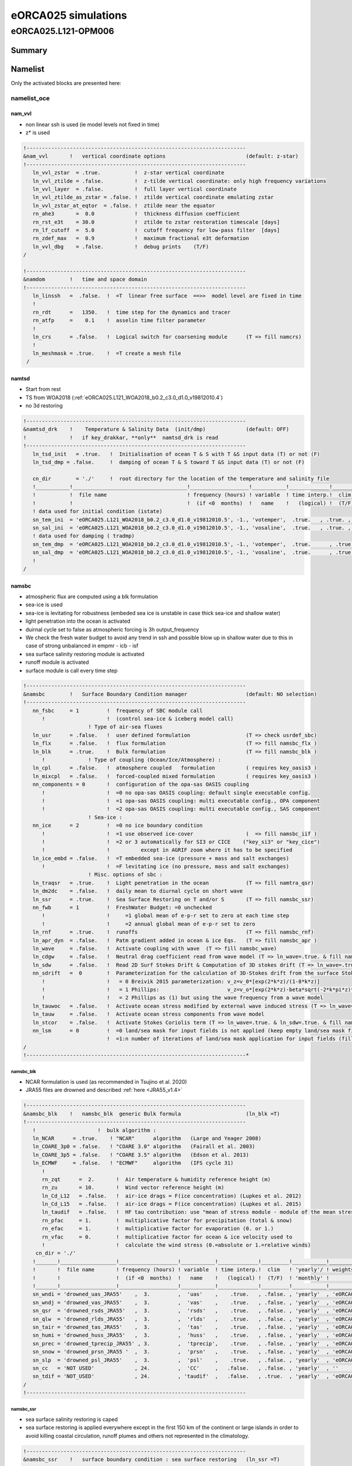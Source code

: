 ####################
eORCA025 simulations
####################

********************
eORCA025.L121-OPM006
********************

Summary
=======

Namelist
========

Only the activated blocks are presented here:

namelist_oce
------------

nam_vvl
^^^^^^^

* non linear ssh is used (ie model levels not fixed in time)
* z* is used

.. code-block:: console

    !-----------------------------------------------------------------------
    &nam_vvl       !   vertical coordinate options                          (default: z-star)
    !-----------------------------------------------------------------------
       ln_vvl_zstar  = .true.           !  z-star vertical coordinate
       ln_vvl_ztilde = .false.          !  z-tilde vertical coordinate: only high frequency variations
       ln_vvl_layer  = .false.          !  full layer vertical coordinate
       ln_vvl_ztilde_as_zstar = .false. !  ztilde vertical coordinate emulating zstar
       ln_vvl_zstar_at_eqtor  = .false. !  ztilde near the equator
       rn_ahe3       =  0.0             !  thickness diffusion coefficient
       rn_rst_e3t    = 30.0             !  ztilde to zstar restoration timescale [days]
       rn_lf_cutoff  =  5.0             !  cutoff frequency for low-pass filter  [days]
       rn_zdef_max   =  0.9             !  maximum fractional e3t deformation
       ln_vvl_dbg    = .false.          !  debug prints    (T/F)
    /

    !-----------------------------------------------------------------------
    &namdom        !   time and space domain
    !-----------------------------------------------------------------------
       ln_linssh   =  .false.  !  =T  linear free surface  ==>>  model level are fixed in time
       !
       rn_rdt      =   1350.   !  time step for the dynamics and tracer
       rn_atfp     =    0.1    !  asselin time filter parameter
       !
       ln_crs      = .false.   !  Logical switch for coarsening module      (T => fill namcrs)
       !
       ln_meshmask = .true.    !  =T create a mesh file
     /

namtsd
^^^^^^

* Start from rest
* TS from WOA2018 (:ref:`eORCA025.L121_WOA2018_b0.2_c3.0_d1.0_v19812010.4`)
* no 3d restoring

.. code-block:: console

  !-----------------------------------------------------------------------
  &namtsd_drk    !    Temperature & Salinity Data  (init/dmp)             (default: OFF)
  !              !   if key_drakkar, **only**  namtsd_drk is read
  !-----------------------------------------------------------------------
     ln_tsd_init   = .true.   !  Initialisation of ocean T & S with T &S input data (T) or not (F)
     ln_tsd_dmp = .false.     !  damping of ocean T & S toward T &S input data (T) or not (F)

     cn_dir        = './'     !  root directory for the location of the temperature and salinity file
     !___________!_____________________________________!___________________!___________!_____________!________!___________!_____________!__________!_______________!
     !           !  file name                          ! frequency (hours) ! variable  ! time interp.!  clim  ! 'yearly'/ ! weights     ! rotation ! land/sea mask !
     !           !                                     !  (if <0  months)  !   name    !   (logical) !  (T/F) ! 'monthly' !   filename  ! pairing  !    filename   !
     ! data used for initial condition (istate)
     sn_tem_ini  = 'eORCA025.L121_WOA2018_b0.2_c3.0_d1.0_v19812010.5', -1., 'votemper',  .true.   , .true. , 'yearly'  ,  ''         , ' '      , ' '
     sn_sal_ini  = 'eORCA025.L121_WOA2018_b0.2_c3.0_d1.0_v19812010.5', -1., 'vosaline',  .true.   , .true. , 'yearly'  ,  ''         , ' '      , ' '
     ! data used for damping ( tradmp)
     sn_tem_dmp  = 'eORCA025.L121_WOA2018_b0.2_c3.0_d1.0_v19812010.5', -1., 'votemper',  .true.      , .true., 'yearly'   ,  ''         , ' '      , ' '
     sn_sal_dmp  = 'eORCA025.L121_WOA2018_b0.2_c3.0_d1.0_v19812010.5', -1., 'vosaline',  .true.      , .true., 'yearly'   ,  ''         , ' '      , ' '
     !
  /

namsbc
^^^^^^

* atmospheric flux are computed using a blk formulation
* sea-ice is used
* sea-ice is levitating for robustness (embeded sea ice is unstable in case thick sea-ice and shallow water)
* light penetration into the ocean is activated
* duirnal cycle set to false as atmospheric forcing is 3h output_frequency
* We check the fresh water budget to avoid any trend in ssh and possible blow
  up in shallow water due to this in case of strong unbalanced in empmr - icb - isf
* sea surface salinity restoring module is activated
* runoff module is activated
* surface module is call every time step

.. code-block:: console

    !-----------------------------------------------------------------------
    &namsbc        !   Surface Boundary Condition manager                   (default: NO selection)
    !-----------------------------------------------------------------------
       nn_fsbc     = 1         !  frequency of SBC module call
          !                    !  (control sea-ice & iceberg model call)
                         ! Type of air-sea fluxes
       ln_usr      = .false.   !  user defined formulation                  (T => check usrdef_sbc)
       ln_flx      = .false.   !  flux formulation                          (T => fill namsbc_flx )
       ln_blk      = .true.    !  Bulk formulation                          (T => fill namsbc_blk )
          !              ! Type of coupling (Ocean/Ice/Atmosphere) :
       ln_cpl      = .false.   !  atmosphere coupled   formulation          ( requires key_oasis3 )
       ln_mixcpl   = .false.   !  forced-coupled mixed formulation          ( requires key_oasis3 )
       nn_components = 0       !  configuration of the opa-sas OASIS coupling
          !                    !  =0 no opa-sas OASIS coupling: default single executable config.
          !                    !  =1 opa-sas OASIS coupling: multi executable config., OPA component
          !                    !  =2 opa-sas OASIS coupling: multi executable config., SAS component
                         ! Sea-ice :
       nn_ice      = 2         !  =0 no ice boundary condition
          !                    !  =1 use observed ice-cover                 (  => fill namsbc_iif )
          !                    !  =2 or 3 automatically for SI3 or CICE    ("key_si3" or "key_cice")
          !                    !          except in AGRIF zoom where it has to be specified
       ln_ice_embd = .false.   !  =T embedded sea-ice (pressure + mass and salt exchanges)
          !                    !  =F levitating ice (no pressure, mass and salt exchanges)
                         ! Misc. options of sbc :
       ln_traqsr   = .true.    !  Light penetration in the ocean            (T => fill namtra_qsr)
       ln_dm2dc    = .false.   !  daily mean to diurnal cycle on short wave
       ln_ssr      = .true.    !  Sea Surface Restoring on T and/or S       (T => fill namsbc_ssr)
       nn_fwb      = 1         !  FreshWater Budget: =0 unchecked
          !                    !     =1 global mean of e-p-r set to zero at each time step
          !                    !     =2 annual global mean of e-p-r set to zero
       ln_rnf      = .true.    !  runoffs                                   (T => fill namsbc_rnf)
       ln_apr_dyn  = .false.   !  Patm gradient added in ocean & ice Eqs.   (T => fill namsbc_apr )
       ln_wave     = .false.   !  Activate coupling with wave  (T => fill namsbc_wave)
       ln_cdgw     = .false.   !  Neutral drag coefficient read from wave model (T => ln_wave=.true. & fill namsbc_wave)
       ln_sdw      = .false.   !  Read 2D Surf Stokes Drift & Computation of 3D stokes drift (T => ln_wave=.true. & fill namsbc_wave)
       nn_sdrift   =  0        !  Parameterization for the calculation of 3D-Stokes drift from the surface Stokes drift
          !                    !   = 0 Breivik 2015 parameterization: v_z=v_0*[exp(2*k*z)/(1-8*k*z)]
          !                    !   = 1 Phillips:                      v_z=v_o*[exp(2*k*z)-beta*sqrt(-2*k*pi*z)*erfc(sqrt(-2*k*z))]
          !                    !   = 2 Phillips as (1) but using the wave frequency from a wave model
       ln_tauwoc   = .false.   !  Activate ocean stress modified by external wave induced stress (T => ln_wave=.true. & fill namsbc_wave)
       ln_tauw     = .false.   !  Activate ocean stress components from wave model
       ln_stcor    = .false.   !  Activate Stokes Coriolis term (T => ln_wave=.true. & ln_sdw=.true. & fill namsbc_wave)
       nn_lsm      = 0         !  =0 land/sea mask for input fields is not applied (keep empty land/sea mask filename field) ,
                               !  =1:n number of iterations of land/sea mask application for input fields (fill land/sea mask filename field)
    /
    !-----------------------------------------------------------------------*

namsbc_blk
""""""""""

* NCAR formulation is used (as recommended in Tsujino et al. 2020)
* JRA55 files are drowned and described :ref:`here <JRA55_v1.4>`

.. code-block:: console

    !-----------------------------------------------------------------------
    &namsbc_blk    !   namsbc_blk  generic Bulk formula                     (ln_blk =T)
    !-----------------------------------------------------------------------
       !                    !  bulk algorithm :
       ln_NCAR      = .true.    ! "NCAR"      algorithm   (Large and Yeager 2008)
       ln_COARE_3p0 = .false.   ! "COARE 3.0" algorithm   (Fairall et al. 2003)
       ln_COARE_3p5 = .false.   ! "COARE 3.5" algorithm   (Edson et al. 2013)
       ln_ECMWF     = .false.   ! "ECMWF"     algorithm   (IFS cycle 31)
          !
          rn_zqt      =  2.       !  Air temperature & humidity reference height (m)
          rn_zu       = 10.       !  Wind vector reference height (m)
          ln_Cd_L12   = .false.   !  air-ice drags = F(ice concentration) (Lupkes et al. 2012)
          ln_Cd_L15   = .false.   !  air-ice drags = F(ice concentration) (Lupkes et al. 2015)
          ln_taudif   = .false.   !  HF tau contribution: use "mean of stress module - module of the mean stress" data
          rn_pfac     = 1.        !  multiplicative factor for precipitation (total & snow)
          rn_efac     = 1.        !  multiplicative factor for evaporation (0. or 1.)
          rn_vfac     = 0.        !  multiplicative factor for ocean & ice velocity used to
          !                       !  calculate the wind stress (0.=absolute or 1.=relative winds)
        cn_dir = './'
       !_______!__________________!___________________!___________!_____________!_________!___________!______________________________!__________!______!
       !       !  file name       ! frequency (hours) ! variable  ! time interp.!  clim   ! 'yearly'/ ! weights filename             ! rotation !  lsm !
       !       !                  !  (if <0  months)  !   name    !   (logical) !  (T/F)  ! 'monthly' !                              !  paring  !      !
       !_______!__________________!___________________!___________!_____________!_________!___________!______________________________!__________!______!
       sn_wndi = 'drowned_uas_JRA55'    ,  3.         ,  'uas'    ,    .true.   , .false. , 'yearly'  , 'eORCA025_JRA55_do_c3.0_weights_bicubic.nc' , 'U1' ,   ''
       sn_wndj = 'drowned_vas_JRA55'    ,  3.         ,  'vas'    ,    .true.   , .false. , 'yearly'  , 'eORCA025_JRA55_do_c3.0_weights_bicubic.nc' , 'V1' ,   ''
       sn_qsr  = 'drowned_rsds_JRA55'   ,  3.         ,  'rsds'   ,    .true.   , .false. , 'yearly'  , 'eORCA025_JRA55_do_c3.0_weights_bilin.nc' , ''   ,   ''
       sn_qlw  = 'drowned_rlds_JRA55'   ,  3.         ,  'rlds'   ,    .true.   , .false. , 'yearly'  , 'eORCA025_JRA55_do_c3.0_weights_bilin.nc' , ''   ,   ''
       sn_tair = 'drowned_tas_JRA55'    ,  3.         ,  'tas'    ,    .true.   , .false. , 'yearly'  , 'eORCA025_JRA55_do_c3.0_weights_bilin.nc' , ''   ,   ''
       sn_humi = 'drowned_huss_JRA55'   ,  3.         ,  'huss'   ,    .true.   , .false. , 'yearly'  , 'eORCA025_JRA55_do_c3.0_weights_bilin.nc' , ''   ,   ''
       sn_prec = 'drowned_tprecip_JRA55' , 3.         ,  'tprecip',    .true.   , .false. , 'yearly'  , 'eORCA025_JRA55_do_c3.0_weights_bilin.nc' , ''   ,   ''
       sn_snow = 'drowned_prsn_JRA55 '  ,  3.         ,  'prsn'   ,    .true.   , .false. , 'yearly'  , 'eORCA025_JRA55_do_c3.0_weights_bilin.nc' , ''   ,   ''
       sn_slp  = 'drowned_psl_JRA55'    ,  3.         ,  'psl'    ,    .true.   , .false. , 'yearly'  , 'eORCA025_JRA55_do_c3.0_weights_bilin.nc' , ''   ,   ''
       sn_cc   = 'NOT USED'             , 24.         ,  'CC'     ,   .false.   , .false. , 'yearly'  , ''                                        , ''   ,   ''
       sn_tdif = 'NOT_USED'             , 24.         , 'taudif'  ,   .false.   , .true.  , 'yearly'  , 'eORCA025_JRA55_do_c3.0_weights_bilin.nc' , ''   ,   ''
    /
    !-----------------------------------------------------------------------

namsbc_ssr
""""""""""

* sea surface salinity restoring is caped
* sea surface restoring is applied everywhere except in the first 150 km of the continent or large islands in order to avoid killing coastal circulation,
  runoff plumes and others not represented in the climatology.

.. code-block:: console

    !-----------------------------------------------------------------------
    &namsbc_ssr    !   surface boundary condition : sea surface restoring   (ln_ssr =T)
    !-----------------------------------------------------------------------
       nn_sstr     =     0     !  add a retroaction term to the surface heat flux (=1) or not (=0)
          rn_dqdt     = -40.      !  magnitude of the retroaction on temperature   [W/m2/K]
       nn_sssr     =     2     !  add a damping term to the surface freshwater flux (=2)
          !                    !  or to SSS only (=1) or no damping term (=0)
          rn_deds     =  -166.67  !  magnitude of the damping on salinity   [mm/day]
          ln_sssr_bnd =  .true.   !  flag to bound erp term (associated with nn_sssr=2)
          rn_sssr_bnd =   4.e0    !  ABS(Max/Min) value of the damping erp term [mm/day]

          nn_sssr_ice =   1       ! control of sea surface restoring under sea-ice
                                  ! 0 = no restoration under ice : * (1-icefrac)
                                  ! 1 = restoration everywhere
                                  ! >1 = enhanced restoration under ice : 1+(nn_icedmp-1)*icefrac
       cn_dir      = './'      !  root directory for the SST/SSS data location
       !___________!_________________________!___________________!___________!_____________!________!___________!___________!__________!_______________!
       !           !  file name              ! frequency (hours) ! variable  ! time interp.!  clim  ! 'yearly'/ ! weights e ! rotation ! land/sea mask !
       !           !                         !  (if <0  months)  !   name    !   (logical) !  (T/F) ! 'monthly' !  filename ! pairing  !    filename   !
       sn_sst      = 'NOT_USED.nc'           ,        24.        ,  'sst'    ,    .false.  , .false., 'yearly'  ,    ''     ,    ''    ,     ''
       sn_sss      = 'sss_WOA2018r04_v19812010.2.nc , -1.        ,  's_an'   ,    .true.   , .true. , 'yearly'  ,    'eORCA025_sss_WOA2018r04_v19812010_c3.0_weights_bilin.nc'     ,    ''    ,     ''
    /
    !-----------------------------------------------------------------------
    &namsbc_ssr_drk !   surface boundary condition : sea surface restoring   (ln_ssr =T)
    !-----------------------------------------------------------------------
       ln_sssr_flt  = .false.  ! use filtering of SSS model for sss restoring
       nn_shap_iter =  300     ! number of iteration of the shapiro filter
       ln_sssr_msk  = .true.  ! use a mask near the coast
       !___________!____________________!___________________!__________!_____________!________!___________!__________!__________!_______________!
       !           !  file name         ! frequency (hours) ! variable ! time interp.!  clim  ! 'yearly'/ ! weights  ! rotation ! land/sea mask !
       !           !                    !  (if <0  months)  !   name   !   (logical) !  (T/F) ! 'monthly' ! filename ! pairing  !    filename   !
       sn_coast    = 'eORCA025_distcoast_b0.2_v0.0.nc' , 0. , 'Tcoast' , .false.     , .true. , 'yearly'  ,  ''      , ''       , ''

       rn_dist    =  150.      ! distance to the coast
    /
    !-----------------------------------------------------------------------

namsbc_rnf
""""""""""

* runoff is mixed in the top 10 meters by adding some additional mixing (2.e-3 m2/s)

.. code-block:: console

    !-----------------------------------------------------------------------
    &namsbc_rnf    !   runoffs                                              (ln_rnf =T)
    !-----------------------------------------------------------------------
       ln_rnf_mouth  = .true.     !  specific treatment at rivers mouths
          rn_hrnf    =  10.e0     !  depth over which enhanced vertical mixing is used    (ln_rnf_mouth=T)
          rn_avt_rnf =   2.e-3    !  value of the additional vertical mixing coef. [m2/s] (ln_rnf_mouth=T)
       rn_rfact      =   1.e0     !  multiplicative factor for runoff
       ln_rnf_depth  = .false.    !  read in depth information for runoff
       ln_rnf_tem    = .false.    !  read in temperature information for runoff
       ln_rnf_sal    = .false.    !  read in salinity information for runoff
       ln_rnf_depth_ini = .false. ! compute depth at initialisation from runoff file
          rn_rnf_max  = 5.735e-4  !  max value of the runoff climatologie over global domain ( ln_rnf_depth_ini = .true )
          rn_dep_max  = 150.      !  depth over which runoffs is spread ( ln_rnf_depth_ini = .true )
          nn_rnf_depth_file = 0   !  create (=1) a runoff depth file or not (=0)
       ln_rnf_icb  = .false.   !  read in iceberg flux from a file (fill sn_i_rnf if .true.)

       cn_dir      = './'      !  root directory for the runoff data location
       !___________!_________________________!___________________!___________!_____________!________!___________!__________________!__________!_______________!
       !           !  file name              ! frequency (hours) ! variable  ! time interp.!  clim  ! 'yearly'/ ! weights filename ! rotation ! land/sea mask !
       !           !                         !  (if <0  months)  !   name    !   (logical) !  (T/F) ! 'monthly' !                  ! pairing  !    filename   !
       sn_rnf      = 'eORCA025_runoff_b0.2_v0.0.nc',   -1.       , 'sorunoff',   .true.    , .true. , 'yearly'  , ''               , ''       , ''
       sn_cnf      = 'eORCA025_runoff_b0.2_v0.0.nc',    0.       , 'socoefr' ,   .false.   , .true. , 'yearly'  , ''               , ''       , ''
       sn_s_rnf    = 'NOT_USED'              ,        24.        , 'rosaline',   .true.    , .true. , 'yearly'  , ''               , ''       , ''
       sn_t_rnf    = 'NOT_USED'              ,        24.        , 'rotemper',   .true.    , .true. , 'yearly'  , ''               , ''       , ''
       sn_dep_rnf  = 'NOT_USED'              ,         0.        , 'rodepth' ,   .false.   , .true. , 'yearly'  , ''               , ''       , ''
       sn_i_rnf    = 'NOT_USED'              ,        -1.        , 'sorunoff',   .true.    , .true. , 'yearly'  , ''               , ''       , ''
    /

namberg
^^^^^^^

* iceberg lagrangian model activated.
* trajectory updated every day
* Merino 2016 activated
* grounded as default (ie only when an iceberg hit the coastline)

.. code-block:: console

  !-----------------------------------------------------------------------
  &namberg       !   iceberg parameters                                   (default: OFF)
  !-----------------------------------------------------------------------
     ln_icebergs = .true.       ! activate iceberg floats (force =F with "key_agrif")
     !
     !                          ! diagnostics:
     ln_bergdia        = .true.        ! Calculate budgets
     nn_verbose_level  = 0             ! Turn on more verbose output if level > 0
     nn_verbose_write  = 64            ! Timesteps between verbose messages
     nn_sample_rate    = 64            ! Timesteps between sampling for trajectory storage
     !
     !                          ! iceberg setting:
     !                                 ! Initial mass required for an iceberg of each class
     rn_initial_mass   = 8.8e7, 4.1e8, 3.3e9, 1.8e10, 3.8e10, 7.5e10, 1.2e11, 2.2e11, 3.9e11, 7.4e11
     !                                 ! Proportion of calving mass to apportion to each class
     rn_distribution   = 0.24, 0.12, 0.15, 0.18, 0.12, 0.07, 0.03, 0.03, 0.03, 0.02
     !                                 ! Ratio between effective and real iceberg mass (non-dim)
     !                                 ! i.e. number of icebergs represented at a point
     rn_mass_scaling   = 2000., 200., 50., 20., 10., 5., 2., 1., 1., 1.
                                       ! thickness of newly calved bergs (m)
     rn_initial_thickness     = 40., 67., 133., 175., 250., 250., 250., 250., 250., 250.
     !
     rn_rho_bergs            = 850.    ! Density of icebergs
     rn_LoW_ratio            = 1.5     ! Initial ratio L/W for newly calved icebergs
     ln_operator_splitting   = .true.  ! Use first order operator splitting for thermodynamics
     rn_bits_erosion_fraction = 0.     ! Fraction of erosion melt flux to divert to bergy bits
     rn_sicn_shift           = 0.      ! Shift of sea-ice concn in erosion flux (0<sicn_shift<1)
     ln_passive_mode         = .false. ! iceberg - ocean decoupling
     nn_test_icebergs        =  -1     ! Create test icebergs of this class (-1 = no)
     !                                 ! Put a test iceberg at each gridpoint in box (lon1,lon2,lat1,lat2)
     rn_test_box             = 108.0,  116.0, -66.0, -58.0
     ln_use_calving          = .false. ! Use calving data even when nn_test_icebergs > 0
     rn_speed_limit          = 0.      ! CFL speed limit for a berg
     !
     ln_M2016                = .true.  ! use Merino et al. (2016) modification (use of 3d ocean data instead of only sea surface data)
        ln_icb_grd           = .false. ! ground icb when icb bottom level hit oce bottom level (need ln_M2016 to be activated)
     !
     cn_dir      = './'      !  root directory for the calving data location
     !___________!_________________________!___________________!___________!_____________!________!___________!__________________!__________!_______________!
     !           !  file name              ! frequency (hours) ! variable  ! time interp.!  clim  ! 'yearly'/ ! weights filename ! rotation ! land/sea mask !
     !           !                         !  (if <0  months)  !   name    !   (logical) !  (T/F) ! 'monthly' !                  ! pairing  !    filename   !
     sn_icb     =  'eORCA025_calving_b0.2_v2.3',      -12.     ,'soicbclv' ,    .true.   , .true. , 'yearly'  , ''               , ''       , ''
  /

namisf
^^^^^^

* all cavities are opened. We do not use yet the capability to split open cavities and parametrised cavities
* 3 equation formulation as in ISOMIP+ is used
* Stanton number used in 0.0007 as in Ute paper
* Cd=2.5e-3 (see top friction block)
* gamma t/gammas = 35 as in Ute paper
* Gamma is velocity dependent with prescribed 2d top tidal velocity.
* losch top boundary layer is set to 20m as the level distribution is design to have a 'plateau' at about e3t=~20m
* ice load computed as in ISOMIP

.. code-block:: console

    &namisf       !  Top boundary layer (ISF)                               (default: OFF)
    !-----------------------------------------------------------------------
       !
       ! ---------------- ice shelf load -------------------------------
       !
       cn_isfload = 'uniform'      ! scheme to compute ice shelf load (ln_isfcav = .true. in domain_cfg.nc)
          rn_isfload_T = -1.9
          rn_isfload_S = 34.4
       !
       ! ---------------- ice shelf melt formulation -------------------------------
       !
       ln_isf = .true.            ! activate ice shelf module
          ln_isfdebug = .false.      ! add debug print in ISF code (global min/max/sum of specific variable)
          cn_isfdir   = './'         ! directory for all ice shelf input file
          !
          ! ---------------- cavities opened -------------------------------
          !
          ln_isfcav_mlt = .true.     ! ice shelf melting into the cavity (need ln_isfcav = .true. in domain_cfg.nc)
             cn_isfcav_mlt = '3eq'   ! ice shelf melting formulation (spe/2eq/3eq/oasis)
             !                       ! spe = fwfisf is read from a forcing field
             !                       ! 2eq = ISOMIP  like: 2 equations formulation (Hunter et al., 2006 for a short description)
             !                       ! 3eq = ISOMIP+ like: 3 equations formulation (Asay-Davis et al., 2016 for a short description)
             !                       ! oasis = fwfisf is given by oasis and pattern by file sn_isfcav_fwf
             !              !  cn_isfcav_mlt = 2eq or 3eq cases:
             cn_gammablk = 'vel'     ! scheme to compute gammat/s (spe,ad15,hj99)
             !                       ! spe      = constant transfert velocity (rn_gammat0, rn_gammas0)
             !                       ! vel      = velocity dependent transfert velocity (u* * gammat/s) (Asay-Davis et al. 2016 for a short description)
             !                       ! vel_stab = velocity and stability dependent transfert coeficient (Holland et al. 1999 for a complete description)
             rn_gammat0  = 1.4e-2    ! gammat coefficient used in spe, vel and vel_stab gamma computation method
             rn_gammas0  = 4.0e-4    ! gammas coefficient used in spe, vel and vel_stab gamma computation method
             !
             rn_htbl     =  20.      ! thickness of the top boundary layer    (Losh et al. 2008)
             !                       ! 0 => thickness of the tbl = thickness of the first wet cell
             !
             !* 'spe' and 'oasis' case
             !___________!_____________!___________________!___________!_____________!_________!___________!__________!__________!_______________!
             !           !  file name  ! frequency (hours) ! variable  ! time interp.!  clim   ! 'yearly'/ ! weights  ! rotation ! land/sea mask !
             !           !             !  (if <0  months)  !   name    !  (logical)  !  (T/F)  ! 'monthly' ! filename ! pairing  ! filename      !
             sn_isfcav_fwf = 'NOT_USED.nc' ,     -12.      , 'fwflisf'  ,  .false.    , .true.  , 'yearly'  ,    ''    ,   ''     ,    ''
          !
          ! ---------------- cavities parametrised -------------------------------
          !
          ln_isfpar_mlt = .false.   ! ice shelf melting parametrised
             cn_isfpar_mlt = 'spe'  ! ice shelf melting parametrisation (spe/bg03/oasis)
             !                      ! spe   = fwfisf is read from a forcing field
             !                      ! bg03  = melt computed using Beckmann and Goosse parametrisation
             !                      ! oasis = fwfisf is given by oasis and pattern by file sn_isfpar_fwf
             !
             !* all cases
             !___________!_____________!___________________!___________!_____________!_________!___________!__________!__________!_______________!
             !           !  file name  ! frequency (hours) ! variable  ! time interp.!  clim   ! 'yearly'/ ! weights  ! rotation ! land/sea mask !
             !           !             !  (if <0  months)  !   name    !  (logical)  !  (T/F)  ! 'monthly' ! filename ! pairing  ! filename      !
             sn_isfpar_zmax = 'NOT_USED'  ,       0        ,'sozisfmax',  .false.    , .true.  , 'yearly'  ,    ''    ,   ''     ,    ''
             sn_isfpar_zmin = 'NOT_USED'  ,       0        ,'sozisfmin',  .false.    , .true.  , 'yearly'  ,    ''    ,   ''     ,    ''
             !* 'spe' and 'oasis' case
             sn_isfpar_fwf = 'NOT_USED'   ,      -12.      ,'sofwfisf' ,  .false.    , .true.  , 'yearly'   ,    ''    ,   ''     ,    ''
             !* 'bg03' case
             sn_isfpar_Leff = 'NOT_USED'  ,       0.       ,'Leff'     ,  .false.    , .true.  , 'yearly'   ,    ''    ,   ''     ,    ''
          !
          ! ---------------- ice sheet coupling -------------------------------
          !
          ln_isfcpl = .false.
             nn_drown       = 10        ! number of iteration of the extrapolation loop (fill the new wet cells)
             ln_isfcpl_cons = .false.
    /

namlbc
^^^^^^

* no slip condition is used.
* Local change has been made to:

    - decrease slightly transport across Bering, we used no slip along this strait.
    - increase EKE in Lab sea, we set no slip along west coast of Greenland
    - improve Med sea representation, we set no slip in med Sea
    - This is done via the namlbc_drk block and the file :ref:`eORCA025_shlat2d_v0.0`.

.. code-block:: console

    !-----------------------------------------------------------------------
    &namlbc        !   lateral momentum boundary condition                  (default: NO selection)
    !-----------------------------------------------------------------------
       !                       !  free slip  !   partial slip  !   no slip   ! strong slip
       rn_shlat    =    0.     !  shlat = 0  !  0 < shlat < 2  !  shlat = 2  !  2 < shlat
       ln_vorlat   = .false.   !  consistency of vorticity boundary condition with analytical Eqs.
    /
    !-----------------------------------------------------------------------
    &namlbc_drk    !   lateral momentum boundary condition                  (default: NO selection)
    !-----------------------------------------------------------------------
       ln_shlat2d  = .true.   !  use 2D file for shlat
       cn_dir      = './'
       !___________!____________________!___________________!___________!_____________!________!___________!__________________!__________!_______________!
       !           !  file name         ! frequency (hours) ! variable  ! time interp.!  clim  ! 'yearly'/ ! weights filename ! rotation ! land/sea mask !
       !           !                    !  (if <0  months)  !   name    !   (logical) !  (T/F) ! 'monthly' !                  ! pairing  !    filename   !
       sn_shlat2d = 'eORCA025_shlat2d_v0.0' , -12.          , 'shlat2d' , .false.     , .true. ,  'yearly' , ''               , ''       , ''
    /

namdrg
^^^^^^

* quadratic bottom and top friction formulation is used.
* implicit top/bottom/ice friction used for stability.
* bottom friction value are set as the default
* top drag is set to 2.5e-3 as in Chris paper
* no uniform background tidal velocity set as we used a 2d file to prescribed it as advised by Jourdain et al. (2018)
* a boost of the bottom drag is applied as in GO6 simulation (WHERE ?)

.. code-block:: console

    !-----------------------------------------------------------------------
    &namdrg        !   top/bottom drag coefficient                          (default: NO selection)
    !-----------------------------------------------------------------------
       ln_drg_OFF  = .false.   !  free-slip       : Cd = 0                  (F => fill namdrg_bot
       ln_lin      = .false.   !      linear  drag: Cd = Cd0 Uc0                   &   namdrg_top)
       ln_non_lin  = .true.    !  non-linear  drag: Cd = Cd0 |U|
       ln_loglayer = .false.   !  logarithmic drag: Cd = vkarmn/log(z/z0) |U|
       !
       ln_drgimp   = .true.    !  implicit top/bottom friction flag
          ln_drgice_imp = .true. ! implicit ice-ocean drag
    /
    !-----------------------------------------------------------------------
    &namdrg_top    !   TOP friction                                         (ln_drg_OFF =F & ln_isfcav=T)
    !-----------------------------------------------------------------------
       rn_Cd0      =  2.5e-3   !  drag coefficient [-]
       rn_Uc0      =  0.4      !  ref. velocity [m/s] (linear drag=Cd0*Uc0)
       rn_Cdmax    =  0.1      !  drag value maximum [-] (logarithmic drag)
       rn_ke0      =  0.0      !  background kinetic energy  [m2/s2] (non-linear cases)
       rn_z0       =  3.0e-3   !  roughness [m] (ln_loglayer=T)
       ln_boost    = .false.   !  =T regional boost of Cd0 ; =F constant
          rn_boost =  50.      !  local boost factor  [-]
    /
    !-----------------------------------------------------------------------
    &namdrg_top_tipaccs !  TOP tidal velocity   (ln_boost = T )
    !-----------------------------------------------------------------------
       ln_2d_ttv   = .true.
          rn_ttv_sf= 0.656 ! jourdain et al. (2018)
          rn_ttv_os= 0.003 ! offset (m/s)
          cn_dirttv   = './'       !  root directory for the boost file ( top friction)
          !___________!____________!___________________!___________!_____________!________!___________!___________!__________!_______________!
          !           !  file name ! frequency (hours) ! variable  ! time interp.!  clim  ! 'yearly'/ ! weights e ! rotation ! land/sea mask !
          !           !            !  (if <0  months)  !   name    !   (logical) !  (T/F) ! 'monthly' !  filename ! pairing  !    filename   !
          sn_ttv      = 'eORCA025_ttv_b0.2_v0.0.nc',   0.  , 'ttv' ,    .false.  , .true. , 'yearly'  ,   ''      ,   ''     ,   ''
    /
    !-----------------------------------------------------------------------
    &namdrg_bot    !   BOTTOM friction                                      (ln_OFF =F)
    !-----------------------------------------------------------------------
       rn_Cd0      =  1.e-3    !  drag coefficient [-]
       rn_Uc0      =  0.4      !  ref. velocity [m/s] (linear drag=Cd0*Uc0)
       rn_Cdmax    =  0.1      !  drag value maximum [-] (logarithmic drag)
       rn_ke0      =  2.5e-3   !  background kinetic energy  [m2/s2] (non-linear cases)
       rn_z0       =  3.e-3    !  roughness [m] (ln_loglayer=T)
       ln_boost    = .true.    !  =T regional boost of Cd0 ; =F constant
          rn_boost =  50.         !  local boost factor  [-]
    /
    !-----------------------------------------------------------------------
    &namdrg_bot_drk    !   BOTTOM friction     (ln_boost = T )
    !-----------------------------------------------------------------------
       cn_dir      = './'      !  root directory for the boost file ( bot friction)
       !___________!____________!___________________!___________!_____________!________!___________!___________!__________!_______________!
       !           !  file name ! frequency (hours) ! variable  ! time interp.!  clim  ! 'yearly'/ ! weights e ! rotation ! land/sea mask !
       !           !            !  (if <0  months)  !   name    !   (logical) !  (T/F) ! 'monthly' !  filename ! pairing  !    filename   !
       sn_boost    = 'eORCA025_bfr2d_v0.0.nc' , -12. , 'bfr_coef',  .false.   , .true. , 'yearly'  ,   ''      ,   ''     ,   ''
    /

nambbc
^^^^^^

* geothermal heat flux is prescribed by an annual climatology

.. code-block:: console

    !-----------------------------------------------------------------------
    &nambbc        !   bottom temperature boundary condition                (default: OFF)
    !-----------------------------------------------------------------------
       ln_trabbc   = .true.   !  Apply a geothermal heating at the ocean bottom
          nn_geoflx     = 2       !  geothermal heat flux: = 1 constant flux
          !                       !                        = 2 read variable flux [mW/m2]
          rn_geoflx_cst = 86.4e-3 !  Constant value of geothermal heat flux       [mW/m2]

       cn_dir      = './'      !  root directory for the geothermal data location
       !___________!_________________________!___________________!___________!_____________!________!___________!__________________!__________!_______________!
       !           !  file name              ! frequency (hours) ! variable  ! time interp.!  clim  ! 'yearly'/ ! weights filename ! rotation ! land/sea mask !
       !           !                         !  (if <0  months)  !   name    !   (logical) !  (T/F) ! 'monthly' !                  ! pairing  !    filename   !
       sn_qgh      ='ghflux_v2.0.nc'         ,       -12.        , 'gh_flux' ,   .false.   , .true. , 'yearly'  , 'eORCA025_ghflux_v2.0_c3.0_weights_bilin.nc' ,   ''     ,   ''
    /

nambbl
^^^^^^

* bottom boundary layer parametrisation is used as in GO6 simulation (does this param really efficient, I don't know).
* bbl activated on k level (not on depth)

.. code-block:: console

    !-----------------------------------------------------------------------
    &nambbl        !   bottom boundary layer scheme                         (default: OFF)
    !-----------------------------------------------------------------------
       ln_trabbl   = .true.       !  Bottom Boundary Layer parameterisation flag
          nn_bbl_ldf  =  1        !  diffusive bbl (=1)   or not (=0)
          nn_bbl_adv  =  1        !  advective bbl (=1/2) or not (=0)
          rn_ahtbbl   =  1000.    !  lateral mixing coefficient in the bbl  [m2/s]
          rn_gambbl   =  10.      !  advective bbl coefficient                 [s]
    /
    !-----------------------------------------------------------------------
    &nambbl_drk   !   bottom boundary layer scheme
    !-----------------------------------------------------------------------
       ln_kriteria = .true.       !  activate bbl only on different k level
    /

nameos
^^^^^^

* we use eos10 instead of eos80. => ALL OUPUT WILL USE EOS10 UNITS

.. code-block:: console

    !-----------------------------------------------------------------------
    &nameos        !   ocean Equation Of Seawater                           (default: NO selection)
    !-----------------------------------------------------------------------
    ln_teos10   = .true.          !  = Use TEOS-10
    ln_eos80    = .false          !  = Use EOS80
    ln_seos     = .false.         !  = Use S-EOS (simplified Eq.)
                                 !
    !                     ! S-EOS coefficients (ln_seos=T):
    !                             !  rd(T,S,Z)*rau0 = -a0*(1+.5*lambda*dT+mu*Z+nu*dS)*dT+b0*dS
    rn_a0       =  1.6550e-1      !  thermal expension coefficient
    rn_b0       =  7.6554e-1      !  saline  expension coefficient
    rn_lambda1  =  5.9520e-2      !  cabbeling coeff in T^2  (=0 for linear eos)
    rn_lambda2  =  7.4914e-4      !  cabbeling coeff in S^2  (=0 for linear eos)
    rn_mu1      =  1.4970e-4      !  thermobaric coeff. in T (=0 for linear eos)
    rn_mu2      =  1.1090e-5      !  thermobaric coeff. in S (=0 for linear eos)
    rn_nu       =  2.4341e-3      !  cabbeling coeff in T*S  (=0 for linear eos)
    /

namtra
^^^^^^

namtra_dmp
""""""""""

* 3d tracer damping is done in Red sea and persic gulf (180 days)
* strong restoring downstream of Gib, Bab el mandel and Ormuz strait (6d)
* depth range for Gib is 600-1300m
* depth range for bab el mandeb 0-6000
* depth range for Ormuz 0-6000
* Location and restoring strength are hard coded. No file is needed.

.. code-block:: console

    !-----------------------------------------------------------------------
    &namtra_dmp    !   tracer: T & S newtonian damping                      (default: OFF)
    !-----------------------------------------------------------------------
     ln_tradmp   =  .true.      !  add a damping term (using resto.nc coef.)
        nn_zdmp  =    0         !  vertical shape =0    damping throughout the water column
        !                       !                 =1 no damping in the mixing layer (kz  criteria)
        !                       !                 =2 no damping in the mixed  layer (rho crieria)
        cn_resto = 'NOT_USED'   !  Name of file containing restoration coeff. field (use dmp_tools to create this)
    /
    !-----------------------------------------------------------------------
    &namtra_dmp_drk !   tracer: T & S newtonian damping                      (default: OFF)
    !-----------------------------------------------------------------------
     nn_hdmp     =   -2       !  -2 = Drakkar customisation ( use dtacof in tradmp.F90 )
                              !  any other value : Nemo standard code
     nn_file     =    1       !  create a damping.coeff NetCDF file (=1) or not (=0)
                              !  The output file can then be used as input resto file (cn_resto)
     ln_dmpmask  = .false.    !  Read dmp_mask.nc file  when T (between 0 and 1 )
        rn_timsk    =  730.     !  Time scale used for dmp_mask
        cn_dir      =  './'     ! directtory wher to find damping mask
     !___________!____________!___________________!___________!_____________!________!___________!___________!__________!_______________!
     !           !  file name ! frequency (hours) ! variable  ! time interp.!  clim  ! 'yearly'/ ! weights e ! rotation ! land/sea mask !
     !           !            !  (if <0  months)  !   name    !   (logical) !  (T/F) ! 'monthly' !  filename ! pairing  !    filename   !
     sn_dmp      = 'eORCA025.L121_dmpmsk_v0.0' ,  -12. ,  'wdmp' , .false.  , .true. , 'yearly'  ,   ''      ,   ''     ,   ''
    /


namtra_qsr
""""""""""

* RGB light penetration is activated
* 2d climatology of chlorophyl is provided (:ref:`chlorophyl_v0.0`)
* rn_abs is decrease by 10% compare to the default value (advised by MERCATOR)

.. code-block:: console

    !-----------------------------------------------------------------------
    &namtra_qsr    !   penetrative solar radiation                          (ln_traqsr =T)
    !-----------------------------------------------------------------------
       !                       !  type of penetration                        (default: NO selection)
       ln_qsr_rgb  = .true.       !  RGB light penetration (Red-Green-Blue)
       ln_qsr_2bd  = .false.      !  2BD light penetration (two bands)
       ln_qsr_bio  = .false.      !  bio-model light penetration
       !                       !  RGB & 2BD choices:
       rn_abs      =   0.53       !  RGB & 2BD: fraction absorbed in the very near surface  ! std value 0.58. RBB -> 0.53
       rn_si0      =   0.35       !  RGB & 2BD: shortess depth of extinction
       nn_chldta   =      1       !  RGB : Chl data (=1) or cst value (=0)
       rn_si1      =   23.0       !  2BD : longest depth of extinction
       !                       !  type of penetration                        (default: NO selection)

       cn_dir      = './'      !  root directory for the chlorophyl data location
       !___________!_________________________!___________________!___________!_____________!________!___________!__________!__________!_______________!
       !           !  file name              ! frequency (hours) ! variable  ! time interp.!  clim  ! 'yearly'/ ! weights  ! rotation ! land/sea mask !
       !           !                         !  (if <0  months)  !   name    !   (logical) !  (T/F) ! 'monthly' ! filename ! pairing  !    filename   !
       sn_chl      = 'chlorophyl_v0.0.nc'    , -1.               , 'CHLA'    ,   .true.    , .true. , 'yearly'  , 'eORCA025_chlorophyl_v0.0_c3.0_weights_bilin.nc'       , ''       , ''
    /

namtra_adv
""""""""""

* tracer advection scheme is FCT (old TVD scheme)
* 2th order is used on horizontal and vertical (4th order not compatible with iceshelf need to be investigated)

.. code-block:: console

    !-----------------------------------------------------------------------
    &namtra_adv    !   advection scheme for tracer                          (default: NO selection)
    !-----------------------------------------------------------------------
       ln_traadv_OFF = .false. !  No tracer advection
       ln_traadv_cen = .false. !  2nd order centered scheme
          nn_cen_h   =  4            !  =2/4, horizontal 2nd order CEN / 4th order CEN
          nn_cen_v   =  4            !  =2/4, vertical   2nd order CEN / 4th order COMPACT
       ln_traadv_fct = .true.  !  FCT scheme
          nn_fct_h   =  4            !  =2/4, horizontal 2nd / 4th order
          nn_fct_v   =  2            !  =2/4, vertical   2nd / COMPACT 4th order
       ln_traadv_mus = .false. !  MUSCL scheme
          ln_mus_ups = .false.       !  use upstream scheme near river mouths
       ln_traadv_ubs = .false. !  UBS scheme
          nn_ubs_v   =  2            !  =2  , vertical 2nd order FCT / COMPACT 4th order
       ln_traadv_qck = .false. !  QUICKEST scheme
    /

namtra_ldf
""""""""""

* isopycnal laplacian tracers
* 2d variation (scale with the grid size)
* coefficient set as in GO8 prototype

.. code-block:: console

    !-----------------------------------------------------------------------
    &namtra_ldf    !   lateral diffusion scheme for tracers                 (default: NO selection)
    !-----------------------------------------------------------------------
       !                       !  Operator type:
       ln_traldf_OFF   = .false.   !  No explicit diffusion
       ln_traldf_lap   = .true.    !    laplacian operator
       ln_traldf_blp   = .false.   !  bilaplacian operator
       !
       !                       !  Direction of action:
       ln_traldf_lev   = .false.   !  iso-level
       ln_traldf_hor   = .false.   !  horizontal  (geopotential)
       ln_traldf_iso   = .true.    !  iso-neutral (standard operator)
       ln_traldf_triad = .false.   !  iso-neutral (triad    operator)
       !
       !                             !  iso-neutral options:
       ln_traldf_msc   = .false.   !  Method of Stabilizing Correction      (both operators)
       rn_slpmax       =  0.01     !  slope limit                           (both operators)
       ln_triad_iso    = .false.   !  pure horizontal mixing in ML              (triad only)
       rn_sw_triad     = 1         !  =1 switching triad ; =0 all 4 triads used (triad only)
       ln_botmix_triad = .false.   !  lateral mixing on bottom                  (triad only)
       !
       !                       !  Coefficients:
       nn_aht_ijk_t    = 20        !  space/time variation of eddy coefficient:
          !                             !   =-20 (=-30)    read in eddy_diffusivity_2D.nc (..._3D.nc) file
          !                             !   =  0           constant
          !                             !   = 10 F(k)      =ldf_c1d
          !                             !   = 20 F(i,j)    =ldf_c2d
          !                             !   = 21 F(i,j,t)  =Treguier et al. JPO 1997 formulation
          !                             !   = 30 F(i,j,k)  =ldf_c2d * ldf_c1d
          !                             !   = 31 F(i,j,k,t)=F(local velocity and grid-spacing)
          !                        !  time invariant coefficients:  aht0 = 1/2  Ud*Ld   (lap case)
          !                             !                           or   = 1/12 Ud*Ld^3 (blp case)
          rn_Ud        = 0.011          !  lateral diffusive velocity [m/s] (nn_aht_ijk_t= 0, 10, 20, 30)
          rn_Ld        = 200.e+3        !  lateral diffusive length   [m]   (nn_aht_ijk_t= 0, 10)
    /

namdyn
^^^^^^

namdyn_adv
""""""""""

* vector form advection scheme is used with Hollingsworth Correction

.. code-block:: console

    !-----------------------------------------------------------------------
    &namdyn_adv    !   formulation of the momentum advection                (default: NO selection)
    !-----------------------------------------------------------------------
       ln_dynadv_OFF = .false. !  linear dynamics (no momentum advection)
       ln_dynadv_vec = .true.  !  vector form - 2nd centered scheme
         nn_dynkeg   = 1        ! grad(KE) scheme: =0   C2  ;  =1   Hollingsworth correction
       ln_dynadv_cen2 = .false. !  flux form - 2nd order centered scheme
       ln_dynadv_ubs = .false. !  flux form - 3rd order UBS      scheme
    /

namdyn_vor
""""""""""

* vorticity scheme is een with the old formulation (e3f computation) (as used by GO8 prototype)

.. code-block:: console

    !-----------------------------------------------------------------------
    &namdyn_vor    !   Vorticity / Coriolis scheme                          (default: NO selection)
    !-----------------------------------------------------------------------
       ln_dynvor_ene = .false. !  energy    conserving scheme
       ln_dynvor_ens = .false. !  enstrophy conserving scheme
       ln_dynvor_mix = .false. !  mixed scheme
       ln_dynvor_enT = .false. !  energy conserving scheme (T-point)
       ln_dynvor_eeT = .false. !  energy conserving scheme (een using e3t)
       ln_dynvor_een = .true.  !  energy & enstrophy scheme
          nn_een_e3f = 0          ! =0  e3f = mi(mj(e3t))/4
          !                       ! =1  e3f = mi(mj(e3t))/mi(mj( tmask))
       ln_dynvor_msk = .false. !  vorticity multiplied by fmask (=T)        ==>>> PLEASE DO NOT ACTIVATE
          !                    !  (f-point vorticity schemes only)
    /

namdyn_ldf
""""""""""

* bilaplacian formulation
* 2d variation (grid size scaling)
* horizontal direction
* coefficient as in GO8 prototype

    .. code-block:: console

        !-----------------------------------------------------------------------
        &namdyn_ldf    !   lateral diffusion on momentum                        (default: NO selection)
        !-----------------------------------------------------------------------
           !                       !  Type of the operator :
           ln_dynldf_OFF = .false.     !  No operator (i.e. no explicit diffusion)
           ln_dynldf_lap = .false.     !    laplacian operator
           ln_dynldf_blp = .true.      !  bilaplacian operator
           !                       !  Direction of action  :
           ln_dynldf_lev = .false.     !  iso-level
           ln_dynldf_hor = .true.      !  horizontal  (geopotential)
           ln_dynldf_iso = .false.     !  iso-neutral (lap only)
           !                       !  Coefficient
           nn_ahm_ijk_t  = 20          !  space/time variation of eddy coefficient :
              !                             !  =-30  read in eddy_viscosity_3D.nc file
              !                             !  =-20  read in eddy_viscosity_2D.nc file
              !                             !  =  0  constant
              !                             !  = 10  F(k)=c1d
              !                             !  = 20  F(i,j)=F(grid spacing)=c2d
              !                             !  = 30  F(i,j,k)=c2d*c1d
              !                             !  = 31  F(i,j,k)=F(grid spacing and local velocity)
              !                             !  = 32  F(i,j,k)=F(local gridscale and deformation rate)
              !                        !  time invariant coefficients :  ahm = 1/2  Uv*Lv   (lap case)
              !                             !                            or  = 1/12 Uv*Lv^3 (blp case)
              rn_Uv      = 0.0838           !  lateral viscous velocity [m/s] (nn_ahm_ijk_t= 0, 10, 20, 30)
              rn_Lv      = 10.e+3           !  lateral viscous length   [m]   (nn_ahm_ijk_t= 0, 10)
              !                       !  Smagorinsky settings  (nn_ahm_ijk_t= 32) :
              rn_csmc       = 3.5         !  Smagorinsky constant of proportionality
              rn_minfac     = 1.0         !  multiplier of theorectical lower limit
              rn_maxfac     = 1.0         !  multiplier of theorectical upper limit
              !                       !  iso-neutral laplacian operator (ln_dynldf_iso=T) :
              rn_ahm_b      = 0.0         !  background eddy viscosity  [m2/s]
          /

namdyn_spg
""""""""""

* split explicity formulation
* same set up as in GO8 prototype

.. code-block:: console

    !-----------------------------------------------------------------------
    &namdyn_spg    !   surface pressure gradient                            (default: NO selection)
    !-----------------------------------------------------------------------
       ln_dynspg_exp  = .false.   ! explicit free surface
       ln_dynspg_ts   = .true.    ! split-explicit free surface
          ln_bt_fw      = .true.     ! Forward integration of barotropic Eqs.
          ln_bt_av      = .true.     ! Time filtering of barotropic variables
             nn_bt_flt     = 1          ! Time filter choice  = 0 None
             !                          !                     = 1 Boxcar over   nn_baro sub-steps
             !                          !                     = 2 Boxcar over 2*nn_baro  "    "
          ln_bt_auto    = .true.     ! Number of sub-step defined from:
             rn_bt_cmax   =  0.8        ! =T : the Maximum Courant Number allowed
             nn_baro      = 30          ! =F : the number of sub-step in rn_rdt seconds
          rn_bt_alpha   = 0.         ! Temporal diffusion parameter (if ln_bt_av=F)
    /


namdyn_hpg
""""""""""

* use of the isf formulation (as sco but with isf load included)

.. code-block:: console

    !-----------------------------------------------------------------------
    &namdyn_hpg    !   Hydrostatic pressure gradient option                 (default: NO selection)
    !-----------------------------------------------------------------------
       ln_hpg_zco  = .false.   !  z-coordinate - full steps
       ln_hpg_zps  = .false.   !  z-coordinate - partial steps (interpolation)
       ln_hpg_sco  = .false.   !  s-coordinate (standard jacobian formulation)
       ln_hpg_isf  = .true.    !  s-coordinate (sco ) adapted to isf
       ln_hpg_djc  = .false.   !  s-coordinate (Density Jacobian with Cubic polynomial)
       ln_hpg_prj  = .false.   !  s-coordinate (Pressure Jacobian scheme)
    /

namzdf
^^^^^^

* convection represented by an increase of kz (enhance vertical diffusion)
* double diffusion activated (as in GO8 prototype)
* internal wave mixing activated (new tidal mixing parametrisation, former one has been removed)
* kz as recommended by Casimir (compatible with imx scheme). No need of a background as iwm activated.

.. code-block:: console

    !-----------------------------------------------------------------------
    &namzdf        !   vertical physics manager                             (default: NO selection)
    !-----------------------------------------------------------------------
       !                       ! adaptive-implicit vertical advection
       ln_zad_Aimp = .true.      !  Courant number dependent scheme (Shchepetkin 2015)
       !
       !                       ! type of vertical closure (required)
       ln_zdfcst   = .false.      !  constant mixing
       ln_zdfric   = .false.      !  local Richardson dependent formulation (T =>   fill namzdf_ric)
       ln_zdftke   = .true.       !  Turbulent Kinetic Energy closure       (T =>   fill namzdf_tke)
       ln_zdfgls   = .false.      !  Generic Length Scale closure           (T =>   fill namzdf_gls)
       ln_zdfosm   = .false.      !  OSMOSIS BL closure                     (T =>   fill namzdf_osm)
       !
       !                       ! convection
       ln_zdfevd   = .true.       !  enhanced vertical diffusion
          nn_evdm     =    1         ! apply on tracer (=0) or on tracer and momentum (=1)
          rn_evd      =   10.        ! mixing coefficient [m2/s]
       !
       ln_zdfnpc   = .false.      !  Non-Penetrative Convective algorithm
          nn_npc      =    1         ! frequency of application of npc
          nn_npcp     =  365         ! npc control print frequency
       !
       ln_zdfddm   = .true.    ! double diffusive mixing
          rn_avts  =    1.e-4     !  maximum avs (vertical mixing on salinity)
          rn_hsbfr =    1.6       !  heat/salt buoyancy flux ratio
       !
       !                       ! gravity wave-driven vertical mixing
       ln_zdfiwm   = .true.       ! internal wave-induced mixing            (T =>   fill namzdf_iwm)
       ln_zdfswm   = .false.      ! surface  wave-induced mixing            (T => ln_wave=ln_sdw=T )
       !
       !                       ! coefficients
       rn_avm0     =   1.4e-6     !  vertical eddy viscosity   [m2/s]       (background Kz if ln_zdfcst=F)
       rn_avt0     =   1.4e-7     !  vertical eddy diffusivity [m2/s]       (background Kz if ln_zdfcst=F)
       nn_avb      =    0         !  profile for background avt & avm (=1) or not (=0)
       nn_havtb    =    1         !  horizontal shape for avtb (=1) or not (=0)
    /

namzdf_tke
""""""""""

* tke emin adjusted to take into account iwm activation (as advised by Casimir De Lavergne)
* as GO8 prototype except for the type of exponential decrease of tke below the mixed layer (as DRAKKAR)

.. code-block:: console

    !-----------------------------------------------------------------------
    &namzdf_tke    !   turbulent eddy kinetic dependent vertical diffusion  (ln_zdftke =T)
    !-----------------------------------------------------------------------
    rn_ediff    =   0.1     !  coef. for vertical eddy coef. (avt=rn_ediff*mxl*sqrt(e) )
    rn_ediss    =   0.7     !  coef. of the Kolmogoroff dissipation
    rn_ebb      =  67.83    !  coef. of the surface input of tke (=67.83 suggested when ln_mxl0=T)
    rn_emin     =   1.e-10  !  minimum value of tke [m2/s2] (1.e-10 is because of iwm)
    rn_emin0    =   1.e-4   !  surface minimum value of tke [m2/s2]
    rn_bshear   =   1.e-20  ! background shear (>0) currently a numerical threshold (do not change it)
    nn_pdl      =   1       !  Prandtl number function of richarson number (=1, avt=pdl(Ri)*avm) or not (=0, avt=avm)
    nn_mxl      =   3       !  mixing length: = 0 bounded by the distance to surface and bottom
    !                       !                 = 1 bounded by the local vertical scale factor
    !                       !                 = 2 first vertical derivative of mixing length bounded by 1
    !                       !                 = 3 as =2 with distinct dissipative an mixing length scale
    ln_mxl0     = .true.    !  surface mixing length scale = F(wind stress) (T) or not (F)
      nn_mxlice    = 2        ! type of scaling under sea-ice
                              !    = 0 no scaling under sea-ice
                              !    = 1 scaling with constant sea-ice thickness
                              !    = 2 scaling with mean sea-ice thickness ( only with SI3 sea-ice model )
                              !    = 3 scaling with maximum sea-ice thickness
      rn_mxlice   = 10.       ! max constant ice thickness value when scaling under sea-ice ( nn_mxlice=1)
    rn_mxl0     =   0.04    !  surface  buoyancy lenght scale minimum value
    ln_drg      = .true.    !  top/bottom friction added as boundary condition of TKE
    ln_lc       = .true.    !  Langmuir cell parameterisation (Axell 2002)
      rn_lc       =   0.15    !  coef. associated to Langmuir cells
    nn_etau     =   1       !  penetration of tke below the mixed layer (ML) due to NIWs
                              !        = 0 none ; = 1 add a tke source below the ML
                              !        = 2 add a tke source just at the base of the ML
                              !        = 3 as = 1 applied on HF part of the stress           (ln_cpl=T)
      rn_efr      =   0.05    !  fraction of surface tke value which penetrates below the ML (nn_etau=1 or 2)
      nn_htau     =   1       !  type of exponential decrease of tke penetration below the ML
                              !        = 0  constant 10 m length scale
                              !        = 1  0.5m at the equator to 30m poleward of 40 degrees
      nn_eice     =   3       !  below sea ice: =0 ON ; =4 OFF when ice fraction > 1/4
    /

namzdf_iwm
""""""""""

* inernal wave mixing setup as advised by Casimir (see description of the param in :ref:`De_Lavergne_et_al_2016`)

.. code-block:: console

    !-----------------------------------------------------------------------
    &namzdf_iwm    !    internal wave-driven mixing parameterization        (ln_zdfiwm =T)
    !-----------------------------------------------------------------------
       nn_zpyc     = 2         !  pycnocline-intensified dissipation scales as N (=1) or N^2 (=2)
       ln_mevar    = .true.    !  variable (T) or constant (F) mixing efficiency
       ln_tsdiff   = .true.    !  account for differential T/S mixing (T) or not (F)
    /
    !-----------------------------------------------------------------------
    &namzdf_iwm_drk  !    internal wave-driven mixing parameterization      (ln_zdfiwm =T)
    !-----------------------------------------------------------------------
       cn_dir     =  './'
       !___________!_________________________!___________________!___________!_____________!________!___________!__________________!__________!_______________!
       !           !  file name              ! frequency (hours) ! variable  ! time interp.!  clim  ! 'yearly'/ ! weights filename ! rotation ! land/sea mask !
       !           !                         !  (if <0  months)  !   name    !   (logical) !  (T/F) ! 'monthly' !                  ! pairing  !    filename   !
       sn_iwmdsc   = 'eORCA025_iwm_b0.2_v0.0' ,  -12.        , 'decay_scale_cri' , .false.  , .true. , 'yearly'  , ''               , ''       , ''
       sn_iwmdsb   = 'eORCA025_iwm_b0.2_v0.0' ,  -12.        , 'decay_scale_bot' , .false.  , .true. , 'yearly'  , ''               , ''       , ''
       sn_iwmmpc   = 'eORCA025_iwm_b0.2_v0.0' ,  -12.        , 'mixing_power_cri', .false.  , .true. , 'yearly'  , ''               , ''       , ''
       sn_iwmmpp   = 'eORCA025_iwm_b0.2_v0.0' ,  -12.        , 'mixing_power_pyc', .false.  , .true. , 'yearly'  , ''               , ''       , ''
       sn_iwmmpb   = 'eORCA025_iwm_b0.2_v0.0' ,  -12.        , 'mixing_power_bot', .false.  , .true. , 'yearly'  , ''               , ''       , ''

    /

namelist_ice
------------

nampar
^^^^^^
SI3 is run with:
* 5 ice categories
* 2 layer of ice
* 1 layer of snow
* a limiter on sea ice concentration set to 0.997

Obviously ice thermodynamics and ice dynamics are activated.

.. code-block:: console

    !------------------------------------------------------------------------------
    &nampar         !   Generic parameters
    !------------------------------------------------------------------------------
     jpl              =   5             !  number of ice  categories
     nlay_i           =   2             !  number of ice  layers
     nlay_s           =   1             !  number of snow layers (only 1 is working)
     ln_virtual_itd   =   .false.       !  virtual ITD mono-category parameterization (jpl=1 only)
                                        !     i.e. enhanced thermal conductivity & virtual thin ice melting
     ln_icedyn        = .true.          !  ice dynamics (T) or not (F)
     ln_icethd        = .true.          !  ice thermo   (T) or not (F)
     rn_amax_n        =   0.997         !  maximum tolerated ice concentration NH
     rn_amax_s        =   0.997         !  maximum tolerated ice concentration SH
     cn_icerst_in     = "restart_ice"   !  suffix of ice restart name (input)
     cn_icerst_out    = "restart_ice"   !  suffix of ice restart name (output)
     cn_icerst_indir  = "<CN_DIRRST>"   !  directory to read   input ice restarts
     cn_icerst_outdir = "<CN_DIRRST>"   !  directory to write output ice restarts
    /

namitd
^^^^^^
The definition of the jpl categories is automatically defined.
The minimum/maximum sea ice thickness being 0.1/99 meters of ice.

.. code-block:: console

    !------------------------------------------------------------------------------
    &namitd         !   Ice discretization
    !------------------------------------------------------------------------------
       ln_cat_hfn       = .true.          !  ice categories are defined by a function following rn_himean**(-0.05)
          rn_himean     =   2.0           !  expected domain-average ice thickness (m)
       ln_cat_usr       = .false.         !  ice categories are defined by rn_catbnd below (m)
          rn_catbnd     =   0.,0.45,1.1,2.1,3.7,6.0
       rn_himin         =   0.1           !  minimum ice thickness (m) allowed
       rn_himax         =  99.0           !  maximum ice thickness (m) allowed
    /

namdyn
^^^^^^
All the ice dynamics component are activated:
* rheology
* advection
* ridging/rafting
* corrections

We set no slip sea ice and landfast ice parametrisation is not activated.

.. code-block:: console

    !------------------------------------------------------------------------------
    &namdyn         !   Ice dynamics
    !------------------------------------------------------------------------------
       ln_dynALL        = .true.          !  dyn.: full ice dynamics                  (rheology + advection + ridging/rafting + correction)
       ln_dynRHGADV     = .false.         !  dyn.: no ridge/raft & no corrections     (rheology + advection)
       ln_dynADV1D      = .false.         !  dyn.: only advection 1D                  (Schar & Smolarkiewicz 1996 test case)
       ln_dynADV2D      = .false.         !  dyn.: only advection 2D w prescribed vel.(rn_uvice + advection)
          rn_uice       =   0.5           !        prescribed ice u-velocity
          rn_vice       =   0.5           !        prescribed ice v-velocity
       rn_ishlat        =   2.            !  lbc : free slip (0) ; partial slip (0-2) ; no slip (2) ; strong slip (>2)
       ln_landfast_L16  = .false.         !  landfast: parameterization from Lemieux 2016
          rn_lf_depfra  =   0.125         !        fraction of ocean depth that ice must reach to initiate landfast
                                          !          recommended range: [0.1 ; 0.25]
          rn_lf_bfr     =  15.            !        maximum bottom stress per unit volume [N/m3]
          rn_lf_relax   =   1.e-5         !        relaxation time scale to reach static friction [s-1]
          rn_lf_tensile =   0.05          !        isotropic tensile strength [0-0.5??]
    /

namdyn_rdgrft
"""""""""""""
* ice strength use Hibler 79 and the defult values
* ridging and rafting activated with default values

.. code-block:: console

    !------------------------------------------------------------------------------
    &namdyn_rdgrft  !   Ice ridging/rafting
    !------------------------------------------------------------------------------
              ! -- ice_rdgrft_strength -- !
       ln_str_H79       = .true.          !  ice strength param.: Hibler_79   => P = pstar*<h>*exp(-c_rhg*A)
          rn_pstar      =   2.0e+04       !     ice strength thickness parameter [N/m2]
          rn_crhg       =   20.0          !     ice strength conc. parameter (-)
                       ! -- ice_rdgrft -- !
       rn_csrdg         =   0.5           !  fraction of shearing energy contributing to ridging
                  ! -- ice_rdgrft_prep -- !
       ln_partf_lin     = .false.         !  Linear ridging participation function (Thorndike et al, 1975)
          rn_gstar      =   0.15          !     fractional area of thin ice being ridged
       ln_partf_exp     = .true.          !  Exponential ridging participation function (Lipscomb, 2007)
          rn_astar      =   0.03          !     exponential measure of ridging ice fraction [set to 0.05 if hstar=100]
       ln_ridging       = .true.          !  ridging activated (T) or not (F)
          rn_hstar      =  25.0           !     determines the maximum thickness of ridged ice [m] (Hibler, 1980)
          rn_porordg    =   0.3           !     porosity of newly ridged ice (Lepparanta et al., 1995)
          rn_fsnwrdg    =   0.5           !     snow volume fraction that survives in ridging
          rn_fpndrdg    =   1.0           !     pond fraction that survives in ridging (small a priori)
       ln_rafting       = .true.          !  rafting activated (T) or not (F)
          rn_hraft      =   0.75          !     threshold thickness for rafting [m]
          rn_craft      =   5.0           !     squeezing coefficient used in the rafting function
          rn_fsnwrft    =   0.5           !     snow volume fraction that survives in rafting
          rn_fpndrft    =   1.0           !     pond fraction that survives in rafting (0.5 a priori)
    /

namdyn_rhg
""""""""""
* EVP rheology activated with:
    - adaptative rheology (under advice from C. Rousset)
    - 100 subcycle (under advice from C. Rousset)

.. code-block:: console

    !------------------------------------------------------------------------------
    &namdyn_rhg     !   Ice rheology
    !------------------------------------------------------------------------------
       ln_rhg_EVP       = .true.          !  EVP rheology
          ln_aEVP       = .true.          !     adaptive rheology (Kimmritz et al. 2016 & 2017)
          rn_creepl     =   2.0e-9        !     creep limit [1/s]
          rn_ecc        =   2.0           !     eccentricity of the elliptical yield curve
          nn_nevp       = 100             !     number of EVP subcycles
          rn_relast     =   0.333         !     ratio of elastic timescale to ice time step: Telast = dt_ice * rn_relast
                                          !        advised value: 1/3 (nn_nevp=100) or 1/9 (nn_nevp=300)
       nn_rhg_chkcvg    =   0             !  check convergence of rheology
                                          !     = 0  no check
                                          !     = 1  check at the main time step (output xml: uice_cvg)
                                          !     = 2  check at both main and rheology time steps (additional output: ice_cvg.nc)
                                          !          this option 2 asks a lot of communications between cpu
    /

namdyn_adv
""""""""""
* Prather advection scheme used

.. code-block:: console

    !------------------------------------------------------------------------------
    &namdyn_adv     !   Ice advection
    !------------------------------------------------------------------------------
       ln_adv_Pra       = .true.          !  Advection scheme (Prather)
       ln_adv_UMx       = .false.         !  Advection scheme (Ultimate-Macho)
          nn_UMx        =   5             !     order of the scheme for UMx (1-5 ; 20=centered 2nd order)
    /

namsbc
^^^^^^
* ocean-ice drag coeficient set to 12.0e-3 (instead of 5, C. Rousset advise)
* solar transmition use Lebrun et al. 2019 scheme.

.. code-block:: console

    !------------------------------------------------------------------------------
    &namsbc         !   Ice surface boundary conditions
    !------------------------------------------------------------------------------
       rn_cio           =  12.0e-03       !  ice-ocean drag coefficient (-)
       nn_snwfra        =   2             !  calculate the fraction of ice covered by snow (for zdf and albedo)
                                          !     = 0  fraction = 1 (if snow) or 0 (if no snow)
                                          !     = 1  fraction = 1-exp(-0.2*rhos*hsnw) [MetO formulation]
                                          !     = 2  fraction = hsnw / (hsnw+0.02)    [CICE formulation]
       rn_snwblow       =   0.66          !  mesure of snow blowing into the leads
                                          !     = 1 => no snow blowing, < 1 => some snow blowing
       nn_flxdist       =  -1             !  Redistribute heat flux over ice categories
                                          !     =-1  Do nothing (needs N(cat) fluxes)
                                          !     = 0  Average N(cat) fluxes then apply the average over the N(cat) ice
                                          !     = 1  Average N(cat) fluxes then redistribute over the N(cat) ice using T-ice and albedo sensitivity
                                          !     = 2  Redistribute a single flux over categories
       ln_cndflx        = .false.         !  Use conduction flux as surface boundary conditions (i.e. for Jules coupling)
          ln_cndemulate = .false.         !     emulate conduction flux (if not provided in the inputs)
       nn_qtrice        =   1             !  Solar flux transmitted thru the surface scattering layer:
                                          !     = 0  Grenfell and Maykut 1977 (depends on cloudiness and is 0 when there is snow)
                                          !     = 1  Lebrun 2019 (equals 0.3 anytime with different melting/dry snw conductivities)
    /

namthd
^^^^^^
* all the thermodynamics is activated
  - thickness change from growing/melting.
  - lateral melting
  - open water growth
  - brine drainage
  - melt ice before warming ocean, )

.. code-block:: console

    !------------------------------------------------------------------------------
    &namthd         !   Ice thermodynamics
    !------------------------------------------------------------------------------
       ln_icedH         = .true.          !  activate ice thickness change from growing/melting (T) or not (F)
       ln_icedA         = .true.          !  activate lateral melting param. (T) or not (F)
       ln_icedO         = .true.          !  activate ice growth in open-water (T) or not (F)
       ln_icedS         = .true.          !  activate brine drainage (T) or not (F)
       !
       ln_leadhfx       = .true.          !  heat in the leads is used to melt sea-ice before warming the ocean
    /

namthd_zdf
""""""""""
* heat diffusion: Bitz and Lipscomb 1999
* si thermal conductivity: Pringle et al., 2007
* no check on convergence of heat diffusion scheme

.. code-block:: console

    !------------------------------------------------------------------------------
    &namthd_zdf     !   Ice heat diffusion
    !------------------------------------------------------------------------------
       ln_zdf_BL99      = .true.          !  Heat diffusion follows Bitz and Lipscomb 1999
       ln_cndi_U64      = .false.         !  sea ice thermal conductivity: k = k0 + beta.S/T            (Untersteiner, 1964)
       ln_cndi_P07      = .true.          !  sea ice thermal conductivity: k = k0 + beta1.S/T - beta2.T (Pringle et al., 2007)
       rn_cnd_s         =   0.31          !  thermal conductivity of the snow (0.31 W/m/K, Maykut and Untersteiner, 1971)
                                          !     Obs: 0.1-0.5 (Lecomte et al, JAMES 2013)
       rn_kappa_i       =   1.0           !  radiation attenuation coefficient in sea ice                     [1/m]
       rn_kappa_s       =  10.0           !  nn_qtrice = 0: radiation attenuation coefficient in snow         [1/m]
       rn_kappa_smlt    =   7.0           !  nn_qtrice = 1: radiation attenuation coefficient in melting snow [1/m]
       rn_kappa_sdry    =  10.0           !                 radiation attenuation coefficient in dry snow     [1/m]
       ln_zdf_chkcvg    = .false.         !  check convergence of heat diffusion scheme (outputs: tice_cvgerr, tice_cvgstp)
    /

namthd_da
"""""""""
* default coeficient

.. code-block:: console

    !------------------------------------------------------------------------------
    &namthd_da      !   Ice lateral melting
    !------------------------------------------------------------------------------
       rn_beta          =   1.0           !  coef. beta for lateral melting param. Recommended range=[0.8-1.2]
                                          !   => decrease = more melt and melt peaks toward higher concentration (A~0.5 for beta=1 ; A~0.8 for beta=0.2)
                                          !      0.3 = best fit for western Fram Strait and Antarctica
                                          !      1.4 = best fit for eastern Fram Strait
       rn_dmin          =   8.            !  minimum floe diameter for lateral melting param. Recommended range=[6-10]
                                          !   => 6  vs 8m = +40% melting at the peak (A~0.5)
                                          !      10 vs 8m = -20% melting
    /

namthd_do
"""""""""
* frazil parametrisation activated (C. Rousset advise)
* 0.1 m minimal thickness for new sea ice created in open water

.. code-block:: console

    !------------------------------------------------------------------------------
    &namthd_do      !   Ice growth in open water
    !------------------------------------------------------------------------------
       rn_hinew         =   0.1           !  thickness for new ice formation in open water (m), must be larger than rn_himin
       ln_frazil        = .true.          !  Frazil ice parameterization (ice collection as a function of wind)
          rn_maxfraz    =   1.0           !     maximum fraction of frazil ice collecting at the ice base
          rn_vfraz      =   0.417         !     thresold drift speed for frazil ice collecting at the ice bottom (m/s)
          rn_Cfraz      =   5.0           !     squeezing coefficient for frazil ice collecting at the ice bottom
    /

namthd_sal
""""""""""
* ice salinity is depth and time dependent
* use of the default coefficient for min/max, restoring time scale and ice salinity

.. code-block:: console

    !------------------------------------------------------------------------------
    &namthd_sal     !   Ice salinity
    !------------------------------------------------------------------------------
       nn_icesal        =   2             !  ice salinity option
                                          !     1: constant ice salinity (S=rn_icesal)
                                          !     2: varying salinity parameterization S(z,t)
                                          !     3: prescribed salinity profile S(z) (Schwarzacher 1959)
       rn_icesal        =   4.            !      (nn_icesal=1) ice salinity (g/kg)
       rn_sal_gd        =   5.            !      (nn_icesal=2) restoring ice salinity, gravity drainage (g/kg)
       rn_time_gd       =   1.73e+6       !      (nn_icesal=2) restoring time scale,   gravity drainage  (s)
       rn_sal_fl        =   2.            !      (nn_icesal=2) restoring ice salinity, flushing (g/kg)
       rn_time_fl       =   8.64e+5       !      (nn_icesal=2) restoring time scale,   flushing (s)
       rn_simax         =  20.            !  maximum tolerated ice salinity (g/kg)
       rn_simin         =   0.1           !  minimum tolerated ice salinity (g/kg)
    /

namthd_pnd
""""""""""
* melt pond activated with level ice melt pond scheme

.. code-block:: console

    !------------------------------------------------------------------------------
    &namthd_pnd     !   Melt ponds
    !------------------------------------------------------------------------------
       ln_pnd            = .true.         !  activate melt ponds or not
          ln_pnd_LEV     = .true.         !  level ice melt ponds (from Flocco et al 2007,2010 & Holland et al 2012)
             rn_apnd_min =   0.15         !     minimum ice fraction that contributes to melt pond. range: 0.0 -- 0.15 ??
             rn_apnd_max =   0.85         !     maximum ice fraction that contributes to melt pond. range: 0.7 -- 0.85 ??
          ln_pnd_CST     = .false.        !  constant  melt ponds
             rn_apnd     =   0.2          !     prescribed pond fraction, at Tsu=0 degC
             rn_hpnd     =   0.05         !     prescribed pond depth,    at Tsu=0 degC
          ln_pnd_lids    = .true.         !  frozen lids on top of the ponds (only for ln_pnd_LEV)
          ln_pnd_alb     = .true.         !  effect of melt ponds on ice albedo
    /

namini
^^^^^^
* initialisation activated
* initialisation from file :ref:`eORCA025_seaice_c3.0_v19802004.0`

.. code-block:: console

    !------------------------------------------------------------------------------
    &namini         !   Ice initialization
    !------------------------------------------------------------------------------
       ln_iceini        = .true.          !  activate ice initialization (T) or not (F)
       nn_iceini_file   =   1             !     0 = Initialise sea ice based on SSTs
                                          !     1 = Initialise sea ice from single category netcdf file
                                          !     2 = Initialise sea ice from multi category restart file
       rn_thres_sst     =   2.0           !  max temp. above Tfreeze with initial ice = (sst - tfreeze)
       rn_hti_ini_n     =   3.0           !  initial ice thickness       (m), North
       rn_hti_ini_s     =   1.0           !        "            "             South
       rn_hts_ini_n     =   0.3           !  initial snow thickness      (m), North
       rn_hts_ini_s     =   0.3           !        "            "             South
       rn_ati_ini_n     =   0.9           !  initial ice concentration   (-), North
       rn_ati_ini_s     =   0.9           !        "            "             South
       rn_smi_ini_n     =   6.3           !  initial ice salinity     (g/kg), North
       rn_smi_ini_s     =   6.3           !        "            "             South
       rn_tmi_ini_n     = 270.            !  initial ice temperature     (K), North
       rn_tmi_ini_s     = 270.            !        "            "             South
       rn_tsu_ini_n     = 270.            !  initial surface temperature (K), North
       rn_tsu_ini_s     = 270.            !        "            "             South
       rn_tms_ini_n     = 270.            !  initial snw temperature     (K), North
       rn_tms_ini_s     = 270.            !        "            "             South
       rn_apd_ini_n     =   0.2           !  initial pond fraction       (-), North
       rn_apd_ini_s     =   0.2           !        "            "             South
       rn_hpd_ini_n     =   0.05          !  initial pond depth          (m), North
       rn_hpd_ini_s     =   0.05          !        "            "             South
       rn_hld_ini_n     =   0.0           !  initial pond lid depth      (m), North
       rn_hld_ini_s     =   0.0           !        "            "             South
       ! -- for nn_iceini_file = 1
       sn_hti = 'eORCA025_seaice_c3.0_v19802004.0'  , -1 ,'sithic' ,  .true.   , .true., 'yearly'  , '' , '', ''
       sn_hts = 'eORCA025_seaice_c3.0_v19802004.0'  , -1 ,'snthic' ,  .true.   , .true., 'yearly'  , '' , '', ''
       sn_ati = 'eORCA025_seaice_c3.0_v19802004.0'  , -1 ,'siconc' ,  .true.   , .true., 'yearly'  , '' , '', ''
       sn_smi = 'Ice_initialization'    , -12 ,'smi'   ,  .false.  , .true., 'yearly'  , '' , '', ''
       sn_tmi = 'Ice_initialization'    , -12 ,'tmi'   ,  .false.  , .true., 'yearly'  , '' , '', ''
       sn_tsu = 'Ice_initialization'    , -12 ,'tsu'   ,  .false.  , .true., 'yearly'  , '' , '', ''
       sn_tms = 'NOT USED'              , -12 ,'tms'   ,  .false.  , .true., 'yearly'  , '' , '', ''
       !      melt ponds (be careful, sn_apd is the pond concentration (not fraction), so it differs from rn_apd)
       sn_apd = 'NOT USED'              , -12 ,'apd'   ,  .false.  , .true., 'yearly'  , '' , '', ''
       sn_hpd = 'NOT USED'              , -12 ,'hpd'   ,  .false.  , .true., 'yearly'  , '' , '', ''
       sn_hld = 'NOT USED'              , -12 ,'hld'   ,  .false.  , .true., 'yearly'  , '' , '', ''
       cn_dir='./'
    /

namalb
^^^^^^
* default values

.. code-block:: console

    !------------------------------------------------------------------------------
    &namalb         !   albedo parameters
    !------------------------------------------------------------------------------
       !                                  !                          !  obs range (cloud-sky)
       rn_alb_sdry      =   0.85          !  dry snow albedo         :  0.85 -- 0.87
       rn_alb_smlt      =   0.75          !  melting snow albedo     :  0.72 -- 0.82
       rn_alb_idry      =   0.60          !  dry ice albedo          :  0.54 -- 0.65
       rn_alb_imlt      =   0.50          !  bare puddled ice albedo :  0.49 -- 0.58
       rn_alb_dpnd      =   0.27          !  ponded ice albedo       :  0.10 -- 0.30
    /

Input files
===========

domain_cfg
----------
    - filename: :ref:`eORCA025.L121_domain_cfg_b0.2_c3.0_d1.0.nc <eORCA025.L121_domain_cfg_b0.2_c3.0_d1.0>`

atmospheric forcing
-------------------
    - filename: :ref:`drowned_*_JRA55_y????.nc <JRA55_v1.4>`
    - weights: eORCA025_JRA55_do_c3.0_weights_bicubic.nc and eORCA025_JRA55_do_c3.0_weights_bilin.nc
    - variable: uas, vas (wind), rsds, rlds (radiations), tas, huss (temp. and specific umidity),
      tprecip, prsn (total precip and snow), psl (surface pressure)
    - frequency: 3h

runoff
------
    - filename: :ref:`eORCA025_runoff_b0.2_v0.0.nc <eORCA025_runoff_b0.2_v0.0>`
    - variables: sorunoff and socoefr
    - frequency: monthly and no time dimension

iceberg calving
---------------
    - filename: :ref:`eORCA025_calving_b0.2_v2.nc <eORCA025_calving_b0.2_v2.3>`
    - variable: soicbclv
    - frequency: annual

top tidal velocity
------------------
    - filename: :ref:`eORCA025_ttv_b0.2_v0.0.nc <eORCA025_ttv_b0.2_v0.0>`
    - variable: ttv
    - frequency: annual

geothermal heat flux
--------------------
    - filename: :ref:`ghflux_v2.0.nc <ghflux_v2.0>`
    - variable: gh_flux
    - frequency: annual
    - weights: eORCA025_ghflux_v2.0_c3.0_weights_bilin.nc

internal wave mixing
--------------------
    - filename: :ref:`eORCA025_iwm_b0.2_v0.0.nc <eORCA025_iwm_b0.2_v0.0>`
    - variables: mixing_power_bot, mixing_power_pyc, mixing_power_cri and decay_scale_cri, decay_scale_bot
    - frequency: annual

chlorophyl
----------
    - filename: :ref:`chlorophyl_v0.0.nc <chlorophyl_v0.0>`
    - variable: CHLA
    - frequency: monthly
    - weights: eORCA025_chlorophyl_v0.0_c3.0_weights_bilin.nc

intial condition
----------------
    - filename: :ref:`eORCA025.L121_WOA2018_b0.2_c3.0_d1.0_v19812010.4.nc <eORCA025.L121_WOA2018_b0.2_c3.0_d1.0_v19812010.4>`
    - variables: votemper, vosaline
    - frequency: monthly

sea surface salinity
--------------------
    - filename: sss_WOA2018r04_v19812010.1.nc
    - variable: sosaline
    - frequency: monthly
    - weights: eORCA025_sss_WOA2018r04_v19812010_c3.0_weights_bilin.nc

distance to coast
-----------------
    - filename: :ref:`eORCA025_distcoast_b0.2_v0.0.nc <eORCA025_distcoast_b0.2_v0.0>`
    - variable: Tcoast

slip condition
--------------
    - filename: :ref:`eORCA025_shlat2d_v0.0`
    - variable: shlat2d

enhance bottom friction
-----------------------
    - filename: :ref:`eORCA025_bfr2d_v0.0.nc <eORCA025_bfr2d_v0.0>`
    - variable: bfr_coef

Indonesian Through Flow
-----------------------
    - finename: :ref:`eORCA025_mskitf_v1.0.nc <eORCA025_mskitf_v1.0>`
    - variable: tmaskitf

Code
====

XIOS
----

Compilation
-----------
* XIOS:
  - xios-2.5_r1903
* Module loaded:
  - intel/17.0
  - intelmpi/2017.0.098
  - hdf5/1.8.17
  - netcdf/4.4.0_fortran-4.4.2
* comments on this choice:
  - Netcdf is not available on Occigen with the latest intel compiler (2019.4.243)
  - Mondher explained me than the netcdf 4.6.3-intel-19.0.4-intelmpi-2019.4.243
    compiled for fortran has some bugs for some application and has been removed.
  - Based on this comments, I decided it was not a safe choice to use the latest compiler
    and to recompile netcdf 4.6.3-intel-19.0.4-intelmpi-2019.4.243 for fortran


base
----
    The latest stable version available has been choosen: NEMO4.0.4.

    .. code-block:: console

        svn co -r 13653  https://forge.ipsl.jussieu.fr/nemo/svn/NEMO/releases/r4.0/r4.0.4 NEMO4

bugs fixes included
-------------------
* restartability issue and behavior of nn_fwb==1 : see #2551

`drakkar layer <https://github.com/pmathiot/DCM/tree/DCM_4.0.3_TIPPACS/DCMTOOLS/DRAKKAR>`_
------------------------------------------------------------------------------------------
* 2d slip condition.
* some renaming of restart namelist.
* Lionel renaud relative wind parametrised.
* use of distance to coast in sss restoring.
* smoothing of sss before computing sss restoring.
* add possibility to specify some file name in the namelist.
* add possibility to specify iwm file name in the namelist (variables as well)
* limitation of ice growth in case of surfreezing if ice thicker than 20m (`#2575 <https://forge.ipsl.jussieu.fr/nemo/ticket/2575>`_)
* Product term cannot be compute via XIOS because of the C grid. U, V and T not at the same location. In the development of GO6,
  the MetO developed a branch to do this. We add the changes (diaprod, step and step_oce) to the DRAKKAR layer. It will ease our post processing.

.. code-block:: console

    svn merge --allow-mixed-revisions -r

iceberg changes
---------------
On top of this Merino work has been included. A branch based on NEMO trunk has been developed for futur inclusion into the trunk.
The corresponding NEMO tickets are `#2494 <https://forge.ipsl.jussieu.fr/nemo/ticket/2494>`_,
`#2375 <https://forge.ipsl.jussieu.fr/nemo/ticket/2375>`_ and `#1900 <https://forge.ipsl.jussieu.fr/nemo/ticket/1900>`_.
Tickets #2494 and #2375 are the first step before proper inclusion of M2016 work.
It consist mostly on simplifications, avoid useless interpolation and lbclnk. #1900 is the inclusion of M2016.
In addition but not activated in this simulation, change in the grounded module has been done in oder the check if the iceberg tail hit the ground or not.
The merge is done by cherry picking and the conflic are fixed by hand (no major difficulties).

.. code-block:: console

    svn merge --allow-mixed-revisions -r 13243:13276 https://forge.ipsl.jussieu.fr/nemo/svn/NEMO/branches/2020/tickets_2494_2375
    svn merge --allow-mixed-revisions -r 13277:13374 https://forge.ipsl.jussieu.fr/nemo/svn/NEMO/branches/2020/tickets_icb_1900

ice shelf changes
-----------------
* 2019 trunk development (ie possibilities to run open cavities and parametrisation and new ice sheet coupling method):
  The phasing work between trunk and NEMO4 has already been done in the branch NEMO_4.0.2_GO8_package_ENHANCE-02_ISF_nemo.
  In order to avoid picking METO only changes, as for the icb work, the cherry picking methode has been choosen for the merge.

  .. code-block:: console

      svn merge -r 12715:12927 https://forge.ipsl.jussieu.fr/nemo/svn/NEMO/branches/UKMO/NEMO_4.0.2_GO8_package_ENHANCE-02_ISF_nemo

* background tidal velocity from 2d map:
  As show in Jourdain et al. (2018), the prescription of 2d tidal velocity compare quite well with model solution using full tide model.
  I order to avoid trouble with tide at 0.25 degres resolution in a global configuration, this solution has been implemented.
  The modifications affect zdfdrg (reading and computation of top drag) and isfcav_gam (computation of gammat).
  The modifications wrt reference (ie base + icb merge + isf merge) are available `here <https://github.com/pmathiot/DCM/commit/866efb8b9a974f6b6c0948b3b8dba88484e24634>`_.
  This has been added in the DRAKKAR layer.

sea ice changes
---------------
* In case of constant supply of super cooled water, sea ice can growth rapidly and exceed the maximum allowed
  (energy budget done in surface, so freezing point only do not take into account the pressure).
  To fix this issue if water is super cooled and thickness lager than half of the allowed maximum, we stop sea ice formation.
  Fix is done in icethd.F90

Outputs
=======

Generalities
------------

* multiple files:
   - rebuild in post processing
   - compression and chunking during rebuild stage
   - here is only presented the 5d output, but 1m and 1y output are also saved at run time.

   .. code-block:: xml

    <file_definition type="multiple_file" name="<OUTDIR>/@expname@_@freq@" sync_freq="5d" min_digits="4">

* frequency:
   - 5d, 1mo and 1y (same outputs whatever is the frequency)

   .. code-block:: xml

      <file_group id="5d" output_freq="5d"  split_freq="5d"  output_level="10" enabled=".TRUE."> <!-- 1d files -->

* file attributs:
   - *start_date, output_frequency, CONFIG, CASE* are added for each files.
   - *EOS* is added only for the relevant files.

   .. code-block:: xml

       <variable name="start_date"       type="int"><NDATE0>    </variable>
       <variable name="output_frequency" type="string">5d       </variable>
       <variable name="CONFIG"           type="string"><CONFIG> </variable>
       <variable name="CASE"             type="string"><CASE>   </variable>
       <variable name="EOS"              type="string"> TEOS10  </variable>

Ocean
-----

* grid T file:
   - e3t
   - 3d thickness weighted temperature *(votemper)*
   - 3d thickness weighted salinity *(vosaline)*
   - bottom T and bottom S *(sosbt and sosbs)*
   - sea surface T and sea surface S *(sosst and sosss)*
   - sea surface height *(sossh)*
   - mixed layer depth with one criterium on denisty (0.01) and on kz *(somxl010 and somixhgt)*

   .. code-block:: xml

        <!-- T FILES -->
        <file id="file1" name_suffix="_gridT_" description="ocean T grid variables" >
           <field field_ref="e3t" long_name="T-cell thickness" />
           <field field_ref="toce"         name="votemper" operation="average" freq_op="5d" cell_methods="time: mean (thickness weighted)" >  @toce_e3t / @e3t  </field>
           <field field_ref="soce"         name="vosaline" operation="average" freq_op="5d" cell_methods="time: mean (thickness weighted)" >  @soce_e3t / @e3t  </field>
           <field field_ref="sbt"          name="sosbt"     />
           <field field_ref="sbs"          name="sosbs"     />
           <field field_ref="sst"          name="sosst"     />
           <field field_ref="sss"          name="sosss"     />
           <field field_ref="ssh"          name="sossh"     />
           <field field_ref="mldr10_1"     name="somxl010"  />
           <field field_ref="mldkz5"       name="somixhgt"  />

* grid U and grid V files:
   - e3u and e3v
   - ocean zonal and meridional thickness weighted velocity *(vozocrtx and vomecrty)*
   - zonal and meridional surface stress *(sozotaux and sometauy)*
   - sea surface zonal and meridional velocity *(ssu and ssv)*

   .. code-block:: xml

        <!-- U FILES -->
        <file id="file2" name_suffix="_gridU_" description="ocean U grid variables" >
           <field field_ref="e3u" long_name="U-cell thickness"  />
           <field field_ref="uoce"        name="vozocrtx" operation="average" freq_op="5d" cell_methods="time: mean (thickness weighted)" >   @uoce_e3u / @e3u  </field>
           <field field_ref="utau"        name="sozotaux"  />
           <field field_ref="ssu"         name="sozocrtx"  />

        <!-- V FILES -->
        <file id="file3" name_suffix="_gridV_" description="ocean V grid variables" >
           <field field_ref="e3v" long_name="V-cell thickness"  />
           <field field_ref="voce"         name="vomecrty" operation="average" freq_op="5d" cell_methods="time: mean (thickness weighted)" >  @voce_e3v / @e3v </field>
           <field field_ref="vtau"         name="sometauy" />
           <field field_ref="ssv"          name="somecrty" />


* grid W file:
   - vertical velocity *(vovecrtz)*
   - kz *(voavt)*

   .. code-block:: xml

        <!-- W FILES -->
        <file id="file4" name_suffix="_gridW_" description="ocean W grid variables" >
          <field field_ref="woce"         name="vovecrtz"    />
          <field field_ref="avt"          name="voavt"       />


* flxT file:
   - heat fluxes:
      + total heat fluxes (qt)
      + solar heat flux (soshfldo)
      + non solar heat flux (qns)

      .. code-block:: xml

            <!-- FLXT FILES -->
            <file id="file5" name_suffix="_flxT_" description="ocean T grid variables" >
            <field field_ref="qt"           name="sohefldo"  />
            <field field_ref="qsr"          name="soshfldo"  />
            <field field_ref="qns_oce"      name="qns_oce"   />
            <field field_ref="qns"          name="qns"       />
            <field field_ref="qla_oce"      name="solhflup"  />
            <field field_ref="qlw_oce"      name="solwfldo"  />
            <field field_ref="qsb_oce"      name="sosbhfup"  />

   - atmospheric fwf:
      + evaporation - precip - runoff *(sowaflup)*
      + restoring flux *(sowafld)*
      + precip *(sowapre)*
      + wind speed *(sowinsp)*
      + river runoffs (greenland included) *(sornf)*

      .. code-block:: xml

           <field field_ref="empmr"        name="sowaflup"  />
           <field field_ref="saltflx"      name="sosfldow"  />    <!-- check in the code the 'old drakkar name' -->
           <field field_ref="erp"          name="sowafld"   />
           <field field_ref="precip"       name="sowapre"   />
           <field field_ref="wspd"         name="sowinsp"   />
           <field field_ref="runoffs"      name="sornf"     />

   - icebergs:
      + total iceberg melt                *(berg_melt)*
      + lateral convective melt           *(berg_conv_melt)*
      + wave erosion melt                 *(berg_eros_melt)*
      + basal bouyant melt                *(berg_buoy_melt)*
      + total latent heat flux            *(berg_qlat)*
      + total heat content flux           *(berg_hcflx)*
      + iceberg virtual area in each cell *(berg_varea)*

      .. code-block:: xml

           <!-- ICB -->
           <!-- iceberg melt -->
           <field field_ref="berg_melt"      name="berg_melt"      />
           <field field_ref="berg_buoy_melt" name="berg_buoy_melt" />
           <field field_ref="berg_eros_melt" name="berg_eros_melt" />
           <field field_ref="berg_conv_melt" name="berg_conv_melt" />

           <!-- iceberg heat flux -->
           <field field_ref= "berg_melt_hcflx" name="berg_hcflx"   />
           <field field_ref= "berg_melt_qlat"  name="berg_qlat"    />

           <!-- iceberg misc. -->
           <field field_ref= "berg_virtual_area" name="berg_varea" />

   - ice shelf:
      + thermal and saline exchange coeficient *(sogammat_cav and sogammas_cav)*
      + squared thermal exchange coeficient *(sogammat2_cav)*
      + thermal driving *(thermald_cav)*
      + top boundary layer (Losch 2008 sense) properties *(ttbl_cav, stbl_cav, utbl_cav, vtbl_cav, ustar_cav)*
      + melt rate *(sowflisf_cav)*
      + heat fluxes (total, latent, conductive, heat content) *(qoceisf_cav, qlatisf_cav, qhcisf_cav, qhcond_cav)*

      .. code-block:: xml

           <!-- ISF -->
           <!-- ice shelf exchange coef -->
           <field field_ref="isfgammat"    name="sogammat_cav"  />
           <field field_ref="isfgammas"    name="sogammas_cav"  />

           <!-- ice shelf tbl properties -->
           <field field_ref="isfthermald_cav" name="thermald_cav" />
           <field field_ref="ttbl_cav"        name="ttbl_cav"     />
           <field field_ref="stbl"            name="stbl_cav"     />
           <field field_ref="utbl"            name="utbl_cav"     />
           <field field_ref="vtbl"            name="vtbl_cav"     />
           <field field_ref="isfustar"        name="ustar_cav"    />

           <!-- ice shelf melt -->
           <field field_ref="fwfisf_cav"      name="sowflisf_cav" />

           <!-- ice shelf heat fluxes -->
           <field field_ref="qoceisf_cav"     name="qoceisf_cav"  />
           <field field_ref="qlatisf_cav"     name="qlatisf_cav"  />
           <field field_ref="qhcisf_cav"      name="qhcisf_cav"   />
           <field field_ref="qconisf"         name="qhcond_cav"   />

Ice
---

* mask variables:
    - treshold (>0) *(simsk)*
    - treshold 0.05 *(simsk05)*
    - treshold 0.15 *(simsk15)*

    .. code-block:: xml

      <!-- ice mask -->
      <field field_ref="icemask"          name="simsk"   />
      <field field_ref="icemask05"        name="simsk05" />
      <field field_ref="icemask15"        name="simsk15" />

* general variables:
    - ice and snow volume *(sivolu and snvolu)*
    - ice thickness and ice concentration *(sithic and snthic)*
    - ice concentration *(siconc)*
    - ice salinity *(sisali)*

    .. code-block:: xml

      <!-- general -->
      <field field_ref="snwvolu"          name="snvolu" />
      <field field_ref="snwthic"          name="snthic" />
      <field field_ref="icethic"          name="sithic" />
      <field field_ref="icevolu"          name="sivolu" />
      <field field_ref="iceconc"          name="siconc" />
      <field field_ref="icesalt"          name="sisali" />

* heat variables:
    - mean ice and snow temperature *(sitemp and sntemp)*
    - sea ice surface and bottom temperature *(sittop and sitbot)*
    - snow/ice interface temperature *(sitsni)*

    .. code-block:: xml

      <!-- heat -->
      <field field_ref="icetemp"          name="sitemp" />
      <field field_ref="snwtemp"          name="sntemp" />
      <field field_ref="icettop"          name="sittop" />
      <field field_ref="icetbot"          name="sitbot" />
      <field field_ref="icetsni"          name="sitsni" />

* momentum variables:
    - ice velocities *(sivelu, sivelv, sivelo)*
    - atm/ice stresses *(utau_ai, vtau_ai)*
    - ocean/ice stresses *(utau_oi, vtau_oi)*

    .. code-block:: xml

      <!-- momentum -->
      <field field_ref="uice"             name="sivelu"  />
      <field field_ref="vice"             name="sivelv"  />
      <field field_ref="icevel"           name="sivelo"  />
      <field field_ref="utau_ai"          name="utau_ai" />
      <field field_ref="vtau_ai"          name="vtau_ai" />
      <field field_ref="utau_oi"          name="utau_oi" />
      <field field_ref="vtau_oi"          name="vtau_oi" />

* reheology variables:
    - ice divergence, shear and stress *(sidive, sishea, sistre)*
    - average normal stress and max shear stress *(normstr, sheastr)*
    - 1st and 2nd principal stress component and convergence metric *(isgig1, isig2, isig3)*

    .. code-block:: xml

      <!-- rheology -->
      <field field_ref="icediv"           name="sidive"  />
      <field field_ref="iceshe"           name="sishea"  />
      <field field_ref="icestr"           name="sistre"  />
      <field field_ref="normstr"          name="normstr" />
      <field field_ref="sheastr"          name="sheastr" />
      <field field_ref="isig1"            name="isig1"   />
      <field field_ref="isig2"            name="isig2"   />
      <field field_ref="isig3"            name="isig3"   />

* heat flux variables
    - total heat flux received by the ocean (ie ocean/atm interface + ocean/ice intercafe) *(qt_oce_ai)*
    - total heat flux received at the ocean/atm interface + ice/atm interface *(qt_atm_oi)*
    - solar heat flux transmitted through the ice (to the ocean) *(qtr_ice_bot)*
    - Net sensible / conductive heat flux under sea ice *(hfxsensib, hfxcndbot)*

    .. code-block:: xml

      <!-- heat fluxes -->
      <field field_ref="qt_oce_ai"        name="qt_oce_ai"  />
      <field field_ref="qt_atm_oi"        name="qt_atm_oi"  />
      <field field_ref="qtr_ice_bot"      name="qtr_ice_bot"/>
      <field field_ref="hfxcndbot"        name="hfxcndbot"  />
      <field field_ref="hfxsensib"        name="hfxsensib"  />

* mass flux variables
    - ice-ocean / snow-ocean mass flux from ice / snow melt/growth *(vfxice, sfxsnw)*
    - ice-ocean / snow-ocean mass flux from bottom / lateral melt *(vfxbom, vfxlam)*
    - ice-ocean / snow-ocean mass flux from open water / bottom growth *(vfxopw, vfxbog)*
    - ice-ocean mass flux from ice dynamics (ridging) *(vfxdyn)*

    .. code-block:: xml

      <!-- mass fluxes -->
      <field field_ref="vfxice"           name="vfxice" />
      <field field_ref="vfxsnw"           name="vfxsnw" />
      <field field_ref="vfxbog"           name="vfxbog" />
      <field field_ref="vfxbom"           name="vfxbom" />
      <field field_ref="vfxlam"           name="vfxlam" />
      <field field_ref="vfxopw"           name="vfxopw" />
      <field field_ref="vfxdyn"           name="vfxdyn" />

* variables by categories:
    - sea ice mask *(simskcat)*
    - ice and snow thickness *(sithicat and snthicat)*
    - ice concentration *(siconcat)*

    .. code-block:: xml

      <!-- categories -->
      <field field_ref="icemask_cat"      name="simskcat"/>
      <field field_ref="snwthic_cat"      name="snthicat"/>
      <field field_ref="iceconc_cat"      name="siconcat"/>
      <field field_ref="icethic_cat"      name="sithicat"/>

* scalar variables by hemisphere:
    - ice extent (SH and NH) *(siextents, siextentn)*
    - ice area (SH and NH) *(siarean, siarean)*
    - ice volume (SH and NH) *(sivols, sivoln)*

    .. code-block:: xml

      <!-- hemispheric data -->
      <field field_ref="NH_iceextt"       name="siextentn" />
      <field field_ref="NH_icevolu"       name="sivoln"    />
      <field field_ref="NH_icearea"       name="siarean"   />
      <field field_ref="SH_iceextt"       name="siextents" />
      <field field_ref="SH_icevolu"       name="sivols"    />
      <field field_ref="SH_icearea"       name="siareas"   />

Extra output at monthly and yearly output_frequency
---------------------------------------------------

- isfgammat squared:

  .. code-block:: xml

    <field field_ref="isfgammat"    name="sogammat2_cav" >   isfgammat*isfgammat  </field>

- product term: u2, v2, ut, vt, us, vs

  .. code-block:: xml

    <field field_ref="uoce"      name="vozocrtx2" operation="average" freq_op="1mo"  cell_methods="time: mean (thickness weighted)"> @uoce2_e3u / @e3u </field>
    <field field_ref="ut"        name="uto"       operation="average" freq_op="1mo" cell_methods="time: mean (thickness weighted)" > @ut_e3u    / @e3u </field>
    <field field_ref="us"        name="uso"       operation="average" freq_op="1mo"  cell_methods="time: mean (thickness weighted)"> @us_e3u    / @e3u </field>

    <field field_ref="voce"      name="vomecrty2" operation="average" freq_op="1mo" cell_methods="time: mean (thickness weighted)" > @voce2_e3v / @e3v </field>
    <field field_ref="vt"        name="vto"       operation="average" freq_op="1mo" cell_methods="time: mean (thickness weighted)" > @vt_e3v    / @e3v </field>
    <field field_ref="vs"        name="vso"       operation="average" freq_op="1mo" cell_methods="time: mean (thickness weighted)" > @vs_e3v    / @e3v </field>

Output testing
--------------

In order to ensure isf output are correct I try to rebuild each flux using the ocean properties in the tbl.
- To do so some extra output are needed otherwise non linear terms will lead to significant missmatch when looking at 5d output:

  .. code-block:: xml

    <!-- ice shelf tbl properties -->
    <field field_ref="isfthermald_cav" name="thermald_cav" />
    <field field_ref="isftfrz_cav"     name="isftfrz_cav" />
    <field field_ref="ttbl_cav"        name="ttbl_cav"     />
    <field field_ref="stbl"            name="stbl_cav"     />
    <field field_ref="utbl"            name="utbl_cav"     />
    <field field_ref="vtbl"            name="vtbl_cav"     />
    <field field_ref="utbl"           name="utbl2_cav"   >  utbl*utbl </field>
    <field field_ref="vtbl"           name="vtbl2_cav"   >  vtbl*vtbl </field>
    <field field_ref="isfustar"        name="ustar_cav"    />
    <field field_ref="isfustar"        name="ustar2_cav" >  isfustar*isfustar </field>

    <!-- ice shelf melt -->
    <field field_ref="fwfisf_cav"      name="sowflisf_cav" />
    <field field_ref="fwfisf_cav"      name="fwfxtfrzisf_cav" > fwfisf_cav*isftfrz_cav </field>

    <!-- ice shelf heat fluxes -->
    <field field_ref="qoceisf_cav"     name="qoceisf_cav"  />
    <field field_ref="qoceisf_cav"     name="gamdt_cav"  > isfgammat*isfthermald_cav </field>
    <field field_ref="qlatisf_cav"     name="qlatisf_cav"  />
    <field field_ref="qhcisf_cav"      name="qhcisf_cav"   />
    <field field_ref="qconisf"         name="qhcond_cav"   />


- The tests and results are the following :

   .. code-block:: console

           test of cav code ...

        WARNING qoce     = qlat + qhc + qcond cav data are different
        max (idx, rel. error, data1, data2) : (232, 668), 1.1145792910838281e-07, 1095.2142333984375, 1095.214111328125
        min (idx, rel. error, data1, data2) : (228, 656), -1.1917742170908241e-07, 1024.2738037109375, 1024.27392578125


        WARNING qhc      = fwf * frz          cav data are different
        max (idx, rel. error, data1, data2) : (214, 698), 1.1143952605152663e-07, 17.115549087524414, 17.11554718017578
        min (idx, rel. error, data1, data2) : (250, 1418), -8.62344933239001e-08, 22.1181640625, 22.118165969848633


        WARNING fwf      = (qoce - qcond)/Lf  cav data are different
        max (idx, rel. error, data1, data2) : (228, 654), -1.38511950353859e-07, -0.0016809427179396152, -0.001680942950770259
        min (idx, rel. error, data1, data2) : (228, 656), 1.5186546420409286e-07, -0.0030662750359624624, -0.003066274570301175


        WARNING qoce     = rcp * rau0 * gamdt     data are different
        max (idx, rel. error, data1, data2) : (179, 545), 9.836918479777523e-08, 620.4702758789062, 620.47021484375
        min (idx, rel. error, data1, data2) : (228, 656), -1.1917742170908241e-07, 1024.2738037109375, 1024.27392578125


        WARNING thermald = ttbl-tfrz          cav data are different
        max (idx, rel. error, data1, data2) : (80, 924), 8.549536687496584e-07, 0.278867244720459, 0.2788670063018799
        min (idx, rel. error, data1, data2) : (63, 925), -7.051519901324355e-07, 0.33810949325561523, 0.33810973167419434


        WARNING Gt       = ustart * gt        cav data are different
        max (idx, rel. error, data1, data2) : (223, 637), 1.0917229786855387e-07, 0.00026658622664399445, 0.000266586197540164
        min (idx, rel. error, data1, data2) : (12, 523), -1.0506735748094798e-07, 0.0002770016435533762, 0.00027700167265720665


        WARNING ustar    = sqrt(Cd * (utbl2 + vtbl2 + ke2)) data are different
        max (idx, rel. error, data1, data2) : (23, 503), 6.65136437098589e-08, 0.0010016189189627767, 0.0010016188523414528
        min (idx, rel. error, data1, data2) : (22, 505), -6.036858494895068e-08, 0.0013504523085430264, 0.0013504523900679214

- In conclusion, all is fine with the isf cavities output.

Performance
===========

NEMO Performance
----------------
- module used:

.. code-block:: console

    Currently Loaded Modulefiles:
      1) /DCM/4.0.3_TIPACCS           4) fortran/intel/.17.0          7) intel/17.0                  10) hdf5/1.8.17
      2) c/intel/.17.0                5) mkl/17.0                     8) intelmpi/2017.0.098         11) netcdf/4.4.0_fortran-4.4.2
      3) c++/intel/.17.0              6) idb/17.0                     9) szip/2.1                    12) /XIOS/2.5_r1903

- compilation option used:

.. code-block:: console

    %FCFLAGS             -i4 -r8 -O3 -fp-model precise -xAVX -fno-alias -traceback

- This simulation is run on Occigen with Haswell node (24 cores per node).
- The number of server used for this experiments is between 10 and 30 (UKMO is using 6 with success for GO6)
  with at most one server per node. These XIOS servers are put in the first socket of each node using -m cyclic

exemple of run command:

.. code-block:: console

  srun --mpi=pmi2  -m cyclic -K1 \
      --cpu_bind=map_cpu:0,1,2,3,4,5,6,7,8,9,10,11,12,13,14,15,16,17,18,19,20,21,22,23\
      --multi-prog  ./ztask_file.conf

exemple of task file:

.. code-block:: console

  0-13   ./xios_server.exe
  14-1151   ./nemo4.exe

- Here is the list of simulation (NNEMO_CORE NXIOS_CORE) with node fully loaded.

.. code-block:: console

  ./run_nemo.scal.sh 230 10
  ./run_nemo.scal.sh 460 20
  ./run_nemo.scal.sh 690 30
  ./run_nemo.scal.sh 920 16
  ./run_nemo.scal.sh 1150 26
  ./run_nemo.scal.sh 1380 12

- All scalability run span over 5 days (320 time step), so files are only write during the last time step.

      * Performance are poor during the first 20 time steps (I don't know why yet)
      * Every 3h, ie when new forcing are read, performance decrease slightly.
        This effect is stronger with large number of cores.
      * Performance is weak for 690 and 920 cores in NEMO.
        As I only run this test once, this not really significant.
      * 1150 or 1380 offer a good compromise between performance and speed (more than 6 simulated years per day)

.. image:: _static/scal_eORCA025-OPM000.png

Selected decomposition
----------------------

- configuration 1150 NEMO cores with 26 XIOS servers (on 49 node) has these characteristics:

      * With this configuration, a domain is : 36  x 33
      * 527 land subdomains
      * 12 land processor are kept => waste of ressources.

**So final setup is 1138 ocean subdomains with 14 XIOS servers**

After a longer run, it appear the mean time step is larger.

.. image:: _static/eORCA025.L121-OPM000_perf.png

.. code-block:: console

    stat over the last 10 days:
      mean time step (s) (no outlyer)   : 0.630
      std  time step (s) (no outlyer)   : 0.231
      min  time step (s) (no outlyer)   : 0.575
      max  time step (s) (no outlyer)   : 5.289
      xios time step (s) (write output) : 5.807
    first time step (s): 34.182
    last  time step (s): 0.579

.. code-block:: console

  mpp_init:
  ~~~~~~~~

     ==> you use the best mpi decomposition

    Number of mpi processes:  1138
    Number of ocean subdomains =  1138
    Number of suppressed land subdomains =   539

    defines mpp subdomains
       jpni =           43
       jpnj =           39


=> one node less compared to the 1150/26 simulation with the same ocean domain.

=> similar speed.

XIOS performance
----------------

  * server:

  .. code-block:: console

    -> report :  Memory report : Context <nemo_server> : server side : total memory used for buffer 2210100174 bytes
    -> report : Performance report : Time spent for XIOS : 618.835
    -> report : Performance report : Time spent in processing events : 44.4988
    -> report : Performance report : Ratio : 7.19074%

  * client:

  .. code-block:: console

    -> report :  Memory report : Context <nemo> : server side : total memory used for buffer 15005532 bytes
    -> report :  Performance report : Whole time from XIOS init and finalize: 618.655 s
    -> report :  Performance report : total time spent for XIOS : 42.028 s
    -> report :  Performance report : time spent for waiting free buffer : 2.02593 s
    -> report :  Performance report : Ratio : 0.327473 %
    -> report :  Performance report : This ratio must be close to zero. Otherwise it may be useful to increase buffer size or numbers of server

   * Extra cost for at each writing time step: 5s

Cost
----

Computer time
^^^^^^^^^^^^^
- 1 time step is 1350s and last 0.63.
  So lets use 0.7s for 1 steps (pessimistic).
- 1 year is 365\*86400/1350 = 23360 time step
- Expected time for a year is at most : (23360 stps \* 0.7 s + 5 s * (73 + 12 + 1)) / 3600 (s/h) = 4.66 h = 4h and 39 mins
- Expected computer cost per simulated year is : 48 nodes * 24 core/node * 4.66 h = 5368 h / simulated years
- Expected computer cost per simulation (60y) is : 5368 * 60 = 322099 h / simulation

**So to sumarise, 1 simulation of 60 years is expected to cost : 325 000 h on occigen**

Data output
^^^^^^^^^^^
- data (5d, monthly and yearly are the same):

  * ocean = 2481M
  * ice   =   61M
  * total for 1 year (at 73 5d outputs + 12 monthly outputs + 1 yearly outputs) = 220G
  * total for 60 years = 13.2T

- restart:

  * 1 restart = 13G
  * total at 1 restart per years for 60 years: 780G

- overall:

  * 14Tb for one simulation

Log
===
- Run 5 years than we stop the run for analysis

  * bbl was switched off during debugging phase and never switch back on => we do it now.
  * 3 debug output has been removed
  * add product term as output (u2, v2, ut, us, vt, vs, ssh2)
  * bug on sss used for restoring found => critical, we restart the simulation
  * sea ice initial condition quite rude => use MetO climatology
  * sea ice extent over Antarctica quite high in summer (not used to)
    - test with EN4 and 75 level => no significant cahnge on this indicator after 2 summers
    - Fix sss restoring => no sigificant cahnge on this indicator after 2 summers
    - Change start date => no sigificant cahnge on this indicator after 2 summers
    - Change sea ice climatology => no significant cahnge on this indicator after 2 summers

- Leg 24 (nemo_occigen.o11410564): wall time => re-run leg 24
- Leg 26 (nemo_occigen.o11410564): wall time => re-run leg 26 (increase wall time to 5h30)
- Leg 27 (nemo_occigen.o11411770): wall time => re-run leg 27 (increase wall time to 7h00)
- Leg 28 took more than 5h00, we switch on the timing report and extend woall time to 7 hours

Previous action fixed the repeated issue on wall time issue.

- Leg 55 (nemo_occigen.o11439575 and ocean.output.39107.ABORT) iceberg out of bound: => we modify the speeding ticket mechanism to properly scale down the velocity
  (via acceleration scaling down, see ticket #2581).
  Namelist is modify to enforce a cfl of 0.45 for icb.
- Leg 56 Namelist is modify to enforce a cfl of 0.46 for icb.
- Leg 60 Namelist is modify to enforce a cfl of 0.40 for icb.


Monitoring
==========

.. _eORCA025.L121-OPM006_monitoring:

Global indicators
-----------------
On these plot you can find a time series of:

- ACC transport
- AMOC at rapid array
- AMHT at rapid array
- Net global heat fluxes
- mean sst in the southern ocean (see box in the map)
- mean sst in the North West Corner (see box in the map)
- sea ice extent (arctic/ant in summer/winter)

.. image:: _static/VALGLO_eORCA025.L121-OPM006.png

Regional indicators
-------------------
On these plot, you can find time series of:

- ACC transport
- Maximum of the Weddell and Ross Gyre (box where the max compute show in the map)
- Mean bottom salinity over the main dense water formation hot spot (West Ross and West FRIS)
- Mean bottom temperature over East Ross and Amudsen sea to monitor CDW intrusion

.. image:: _static/VALSO_eORCA025.L121-OPM006.png

Local indicators
----------------
These plots monitor the evolution of ice shelf melting and the corresponding shelf properties (ROSS, FRIS, PINE, GETZ)

.. image:: _static/VALSI_eORCA025.L121-OPM006.png

Amundsen sea
------------
These plot monitoring the evolution of temperature, salinity and ice shelf melt in Amundsen sea.

.. image:: _static/VALAMU_eORCA025.L121-OPM006.png

.. _eORCA025.L121-OPM006_isf_monitoring:

Ice shelves
-----------

Amery
^^^^^
.. image:: _static/AMER.png

Ross
^^^^
.. image:: _static/ROSS.png

Getz
^^^^
.. image:: _static/GETZ.png

Pine island
^^^^^^^^^^^
.. image:: _static/PINE.png

George VI
^^^^^^^^^
.. image:: _static/GEVI.png

Filschner Ronne
^^^^^^^^^^^^^^^
.. image:: _static/FRIS.png

Riiser
^^^^^^
.. image:: _static/RIIS.png

Fimbul
^^^^^^
.. image:: _static/FIMB.png

Evaluation
==========

Possible improvement in NEMO
============================

Icebergs
--------
The main idea is to be able to represent the iceberg tongue and their interactions with sea ice.
It could be see as easy at first order but it raise many point to works efficiently.
It requires some code changes in SI3 and ICB Module to better represent:

- grounding
- size distribution
- fragmentation
- icb/ice interactions

grounding
^^^^^^^^^
Since the inclusion of Merino (2016) work in 2020 NEMO merge party, icebergs can be grounded over shallow bank if the icb draft is large enough.
However current icebergs generation in NEMO is far from perfect.
Icebergs generation need to be slightly updated to respect at least this condition:

- icb draft of calved iceberg need to be set to the ice shelf draft at calving site.
  For example a 250 m thick iceberg cannot be generated if the source ice shelf has a thickness of 50 m at the front.

To do so, we need to change the distribution mechanism.

Iceberg distribution
^^^^^^^^^^^^^^^^^^^^
Tournadre et al. (2016) show that the size (area) distribution of calved iceberg follow a -3/2 power law.
In the same study, with a minimum size of 0.1 Km2, they shown that 96.7% of the total icb surface is concentrated in icb larger than 10km2.
Assuming same icb draft for all the icb, same numbers can be found for the volume. This raise some extra comments:

- The maximum icb size in NEMO is 3.3 km2, so NEMO simulation are biased toward small icebergs because all the icb mass in NEMO is concentrated into these type of icb.
  This bais impact a lot the melt distribution (England et al. 2020 and Stern et al. 2016) with more fwf injected on the Antarctic shelf and less in the ACC.
  So probably the NEMO distribution need to be change with more large icebergs.
- Correction is needed in the code for the filling of the categories if the size distri is fixed but not the isf draft.
- If isf draft varying between classes (as it is the case in NEMO by default),
  the size distribution is not correctly applied in NEMO (mass weighted distribution as mentioned in Stern et al., 2016)

Have large icebergs with a fragmentation law is unrealistic (England et al. 2016). So a break-up solution needs to be implemented.

fragmentation
^^^^^^^^^^^^^
To represent realistically large icebergs, a fragmentation law is needed (England et al. (2020)).
Two fragmentation methods are available:

- England et al. (2020) based on poisson law for the fragmentation
  children generated icb size if based on typical scale retreived from mechanical consideration in a presence of a footlose.
- Bouhier et al. (2018) based on bulk formulation of the daily relative volume loss based on iceberg speed and sst.
  The children icebergs need also to be generated using a -3/2 power law size distribution.
- Breaking of the very large icebergs via collision with ice shelves/islands or hydrofracturing are represented in these studies.
  However England et al. (2020) mentioned that "it is relatively rare for icebergs to emerge from the sea ice edge with an area larger than 1000 km2;
  hence, the impact of this omission on the drift trajectories and freshwater distribution in the open ocean may be limited."

Ice interaction
^^^^^^^^^^^^^^^
- Having some grounded icb (especially large one) grounded on shallow bank lead to generation of icb tongues that can create polynya (see Bett et al. (2020)).
  Looking at satelite imagery show that similar processes is happening at various scale in various places (Mertz icb tongue polynya for example).
  So we need to be able to lock the sea ice into a grounded icb field. To do so we can use the same technics than the one used for the land fast ice:

  - when icb direction in one direction is 0 increase the icb->ice drag by the ice->icb drag in the corresponding cell.
  This needs to be done for U and V.
  - Once icb->ice drag is large enough we stop the ice moving as it is done for the land fast ice

- Iceberg locking is sea ice is missing. When sea ice is strong/concentrated enough, the icb are locked in the sea ice and uicb = uice.
  sea Rackow et al. (2017) for details on implementation.

Melt formulation
^^^^^^^^^^^^^^^^
- forced convection melt is applied only at the base of the icb but Bigg et al. (1997) note that
  "‘‘basal’’ turbulent heat transfer also occurs on the sides of the berg past which the water flows.".
  As done in Rackow et al. (2017) it should be added to the side of the icb using the average T along the side.

How to link all together
^^^^^^^^^^^^^^^^^^^^^^^^
So to improve on this points we need (point X.? are independent):

- 1.0 A distribution by class for the parent icb generation at the isf front with icb from 0.1 to 1000 km2 (?)
- 1.1 A fragmentation law to break these large icebergs in pieces along the way.
- 1.2 A distribution by class for the children icb generation.
- 2.0 Add the ice locking in icb fields mechanism in SI3
- 3.0 Add the icb locking in ice fields mechanism in ICB

The difficulties are:

- At his stage I am not able to recompute the distribution proposed by the various author (Stern et al. 2016, Tournadre et al. 2016 and England et al. 2020).
  This step is needed to be confident in what I will do for 1.0 and 1.2

    - Often the Amin (area min) and Amax used to defined the power law is not mentioned (not a big issue for Amax).
    - Classes are often defined by 1 area per class as far as I understand, classes should be defined by bin (A1->A2,A2->A3, ...)
      and cover the full range defined by Amin -> Amax
    - Even when I think I understood what value they used, I am not able to find their size distribution
    
- How to defined the new distributions ?
- How this apply to the NH ?
- Should we applied the fragmentation only to parents or only to icb larger than Xkm2 ?

Method to implement this:

- use the NEMO icb module offline for 1.0 to 1.2
- build an idealised test case for 2.0
